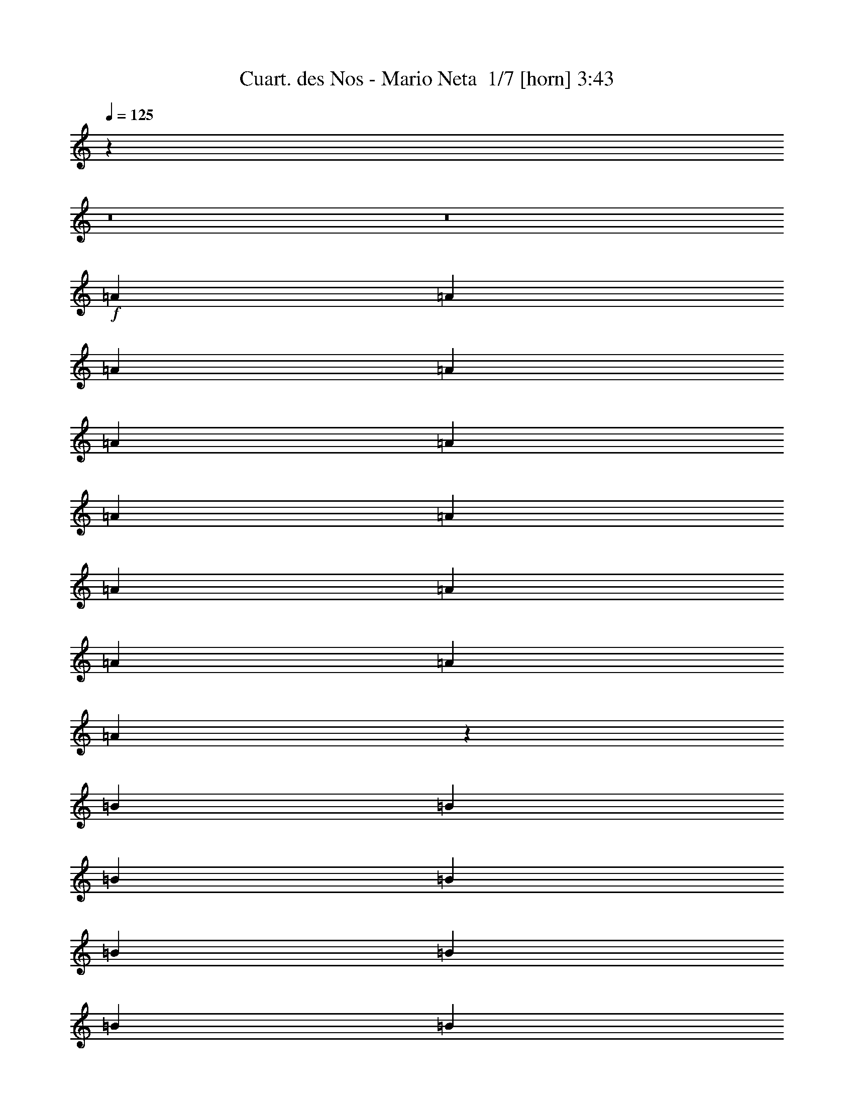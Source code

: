 % Produced with Bruzo's Transcoding Environment 2.0 alpha 
% Transcribed by Bruzo 

X:1
T: Cuart. des Nos - Mario Neta  1/7 [horn] 3:43
Z: Transcribed with BruTE -6 344 1
L: 1/4
Q: 125
K: C
z88029/8000
z8/1
z8/1
+f+
[=A2667/8000]
[=A2667/8000]
[=A2667/8000]
[=A2667/8000]
[=A2667/8000]
[=A2667/8000]
[=A2667/8000]
[=A2667/8000]
[=A2667/8000]
[=A2667/8000]
[=A2667/8000]
[=A2667/4000]
[=A53/80]
z1351/4000
[=B2667/8000]
[=B2667/8000]
[=B2667/8000]
[=B2667/8000]
[=B2667/8000]
[=B2667/8000]
[=B2667/8000]
[=B2667/8000]
[=B2667/8000]
[=B2667/8000]
[=B2667/8000]
[=B2667/4000]
[=B2667/4000]
[=c2667/8000]
[=A1313/4000]
z677/2000
[=A2667/8000]
[=A2667/8000]
[=A2667/8000]
[=A2667/8000]
[=A2667/8000]
[=A2667/8000]
[=A2667/8000]
[=A2667/4000]
[=A1067/1600]
[=A2667/4000]
[=B2667/8000]
[=B2667/4000]
[=B2667/8000]
[=B2667/8000]
[=B2667/8000]
[=B2667/8000]
[=B2667/8000]
[=B2667/8000]
[=B2667/8000]
[=B2667/4000]
[=c2667/4000]
[=B2641/4000]
z2719/8000
[=A2667/8000]
[=A2667/8000]
[=A2667/8000]
[=A2667/8000]
[=A2667/8000]
[=A2667/8000]
[=A2667/8000]
[=A2667/8000]
[=A2667/8000]
[=A2667/8000]
[=A2667/8000]
[=A1067/1600]
[=A2667/4000]
[=B2667/8000]
[=B2667/8000]
[=B2667/8000]
[=B2667/8000]
[=B2667/8000]
[=B2667/8000]
[=B2667/8000]
[=B2667/8000]
[=B2667/8000]
[=B2667/8000]
[=B2667/8000]
[=B2667/8000]
[=B2667/4000]
[=B4937/8000]
z383/1000
[=A2667/8000]
[=A2667/8000]
[=A2667/8000]
[=c2667/8000]
[=c2667/8000]
[=c2667/8000]
[=A2667/8000]
[=A2667/4000]
[=A2667/8000]
[=A2667/8000]
[=c667/2000]
[=c2667/8000]
[=A2667/8000]
[=A2667/8000]
[=B243/800]
z5571/8000
[=B2667/8000]
[=B2667/8000]
[=B2667/8000]
[=B2667/8000]
[=B2667/8000]
[=B2547/4000]
z2907/8000
[=B2667/8000]
[=B2667/8000]
[=B2667/8000]
[=B2667/8000]
[=A2667/8000]
[=c2629/4000]
z541/800
[=B2667/8000]
[=A2423/8000]
z2911/8000
[=B2667/8000]
[=B2667/8000]
[=B2667/8000]
[=B2667/8000]
[=B667/2000]
[=B2667/8000]
[=B2667/8000]
[=B2667/8000]
[=A2667/8000]
[=B1017/1600]
z729/2000
[=A2667/8000]
[=B2667/8000]
[=B9/32]
z771/2000
[=A2667/8000]
[=B2667/8000]
[=B1291/4000]
z43/125
[=A2667/8000]
[=B2667/8000]
[=B2667/8000]
[=B2667/8000]
[=A2667/8000]
[=c4913/8000]
z1151/1600
[=c2667/8000]
[=A2667/8000]
[=A2667/8000]
[=A2667/8000]
[=A2667/8000]
[=A2667/8000]
[=A667/2000]
[=A2667/8000]
[=A2667/8000]
[=A2667/8000]
[=A2667/8000]
[=A2667/8000]
[=B2667/8000]
[=B2573/8000]
z2761/8000
[=A2667/8000]
[=B2667/8000]
[=B2667/8000]
[=B2667/8000]
[=B2667/8000]
[=B2667/4000]
[=A2667/8000]
[=A2667/8000]
[=A2667/8000]
[=A2667/8000]
[=A2667/4000]
[=A2667/8000]
[=A2401/8000]
z2933/8000
[=g2667/8000]
[=g2667/8000]
[=f2667/8000]
[=e2667/8000]
[=d2667/8000]
[=c327/500]
z5437/8000
[=g2667/8000]
[=f2667/8000]
[=e2667/8000]
[=d2667/8000]
[=B2667/4000]
[=c2667/4000]
[=d2667/4000]
[=e2667/4000]
[=g2667/4000]
[=a2667/4000]
[=e2667/4000]
[=c'5057/8000]
z2189/1600
[=e2667/2000]
[=c10669/8000]
[=A2667/2000]
[=c2667/4000]
[=e2667/8000]
[=c2549/8000]
z1363/2000
[=e2667/8000]
[=e2667/8000]
[=e2667/8000]
[=e2667/8000]
[=e2667/8000]
[=e2667/8000]
[=e2667/4000]
[=A1303/2000]
z1079/800
[=e2667/2000]
[=c10669/8000]
[=A2667/2000]
[=c2667/4000]
[=e2667/8000]
[=c551/2000]
z529/500
[=e2667/8000]
[=e2667/8000]
[=e2667/8000]
[=e2667/8000]
[=e2667/8000]
[^g2667/4000]
[=e4867/8000]
z2227/1600
[=A2667/8000]
[=A2667/8000]
[=A2667/8000]
[=A2667/8000]
[=B1067/1600]
[=B2667/4000]
[=B2667/8000]
[=B2667/8000]
[=B2667/8000]
[=B2667/8000]
[=c2667/4000]
[=c2667/8000]
[=A2667/8000]
[=e2667/8000]
[=e2667/8000]
[=e2667/8000]
[=e2667/8000]
[=e2667/8000]
[=e2667/8000]
[=e2667/8000]
[=e2667/8000]
[=e2667/8000]
[=e2667/8000]
[=e2667/8000]
[=e2667/8000]
[=c2667/4000]
[=A2667/4000]
[=A2667/8000]
[=A2667/8000]
[=A2667/8000]
[=A667/2000]
[=B2667/4000]
[=B2667/4000]
[=B2667/8000]
[=B2667/8000]
[=B2667/8000]
[=B2667/8000]
[=c2667/4000]
[=c2667/8000]
[=A2667/8000]
[=A2667/8000]
[=A2667/8000]
[=A2667/8000]
[=A2667/8000]
[=e2667/8000]
[=e2667/8000]
[=e2667/8000]
[=e2667/8000]
[=e2667/4000]
[=e2667/4000]
[=f2667/4000]
[=e5009/8000]
z5659/8000
[=e2667/8000]
[=e667/2000]
[=f2667/4000]
[=e1293/2000]
z687/1000
[=e2667/8000]
[=e2667/8000]
[=f2667/4000]
[=e1209/2000]
z729/1000
[=e2667/8000]
[=e2667/8000]
[=c2667/4000]
[=A5/8]
z5501/4000
[=E2667/4000]
[=c1291/2000]
z86/125
[=B1067/1600]
[=e2667/4000]
[=A,5327/8000]
z5341/8000
[=c2667/8000]
[=c2667/8000]
[=c2667/8000]
[=c2667/8000]
[=c2667/8000]
[=c2667/8000]
[=c2667/8000]
[=c2667/8000]
[=c2667/8000]
[=c2667/8000]
[=B2667/8000]
[=B2667/8000]
[=B2667/8000]
[=B2667/8000]
[=B2667/8000]
[=B2667/8000]
[=B2667/8000]
[=B2667/8000]
[=c2667/4000]
[=A5319/8000]
z8017/8000
[=A2667/8000]
[=c2667/8000]
[=A2649/8000]
z537/1600
[=A2667/8000]
[=c331/1000]
z5353/8000
[=A2667/8000]
[=c2667/8000]
[=c2667/8000]
[=c2667/8000]
[=c2667/8000]
[=c2667/8000]
[=A2667/8000]
[=B2489/4000]
z569/800
[=B2667/8000]
[=B2667/8000]
[=B2667/8000]
[=B2667/8000]
[=B2667/8000]
[=B2667/8000]
[=B2667/8000]
[=B2667/8000]
[=B2667/8000]
[=B2667/8000]
[=B2667/8000]
[=A667/2000]
[=A2667/8000]
[=A2667/8000]
[=A4971/8000]
z5697/8000
[=A2667/8000]
[=A2667/8000]
[=A2667/8000]
[=A2667/8000]
[=c2667/4000]
[=c2667/8000]
[=c2667/8000]
[=A2667/8000]
[=A2667/8000]
[=A2667/8000]
[=A2667/8000]
[=B2667/4000]
[=A2667/8000]
[=A2667/8000]
[=A2667/8000]
[=A2667/8000]
[=A2667/8000]
[=A2667/8000]
[=c2667/8000]
[=c2667/8000]
[=A2667/8000]
[=A2667/8000]
[=A667/2000]
[=A2667/8000]
[=A2667/8000]
[=A2667/8000]
[=B2667/4000]
[=A2667/8000]
[=A2667/8000]
[=A2667/8000]
[=A2667/8000]
[=A2667/8000]
[=A2667/8000]
[=c2667/8000]
[=c2667/8000]
[=c2667/8000]
[=c2667/8000]
[=A2667/8000]
[=A2667/8000]
[=A2667/8000]
[=A2667/8000]
[=B2667/4000]
[^G2667/8000]
[^G2667/8000]
[^G2667/8000]
[^G2667/8000]
[^G2667/8000]
[^G2667/8000]
[=B2667/8000]
[=B2667/8000]
[=B2667/8000]
[=B2667/8000]
[^G667/2000]
[^G2667/8000]
[^G2667/8000]
[^G2667/8000]
[=A2667/4000]
[=A4947/8000]
z1527/4000
[=A2667/8000]
[=A2667/8000]
[=A2667/8000]
[=c2667/8000]
[=c2667/8000]
[=c2667/4000]
[=B2667/8000]
[=A2667/8000]
[=B2667/8000]
[=A2667/8000]
[=B2667/8000]
[=A2667/8000]
[=B2667/4000]
[=B4941/8000]
z5727/8000
[=B2667/8000]
[=A2667/8000]
[=B1067/1600]
[=B319/500]
z1391/2000
[=c2667/8000]
[=A2667/8000]
[=A2667/8000]
[=A2667/8000]
[=A2667/8000]
[=A2667/8000]
[=A2667/8000]
[=A2667/8000]
[=A2667/4000]
[=A2667/4000]
[=A1233/2000]
z717/1000
[=B2667/8000]
[^G2667/8000]
[=B2667/8000]
[^G2667/8000]
[=B2667/8000]
[^G2667/8000]
[^G2667/8000]
[^G2667/8000]
[=B2667/8000]
[^G2667/8000]
[=B1067/1600]
[=B5259/8000]
z1341/800
[=g2667/8000]
[=g2667/8000]
[=f2667/8000]
[=e2667/8000]
[=d2667/8000]
[=c1051/1600]
z1373/4000
[=g2667/8000]
[=g2667/8000]
[=f2667/8000]
[=e2667/8000]
[=d2667/8000]
[=B2667/4000]
[=c2667/4000]
[=d2667/4000]
[=e2667/4000]
[=g2667/4000]
[=a1067/1600]
[=e2667/4000]
[=c'127/200]
z5461/4000
[=e2667/2000]
[=c2667/2000]
[=A2667/2000]
[=c2667/4000]
[=e2667/8000]
[=c2573/8000]
z1357/2000
[=e2667/8000]
[=e2667/8000]
[=e2667/8000]
[=e667/2000]
[=e2667/8000]
[=e2667/8000]
[=e2667/4000]
[=A1047/1600]
z10767/8000
[=e2667/2000]
[=c2667/2000]
[=A2667/2000]
[=c2667/4000]
[=e2667/8000]
[=c557/2000]
z211/200
[=e2667/8000]
[=e667/2000]
[=e2667/8000]
[=e2667/8000]
[=e2667/8000]
[^g2667/4000]
[=e489/800]
z1389/1000
[=A2667/8000]
[=A2667/8000]
[=A2667/8000]
[=A2667/8000]
[=B2667/4000]
[=B2667/4000]
[=B2667/8000]
[=B2667/8000]
[=B2667/8000]
[=B2667/8000]
[=c2667/4000]
[=c2667/8000]
[=A2667/8000]
[=e2667/8000]
[=e2667/8000]
[=e2667/8000]
[=e2667/8000]
[=e667/2000]
[=e2667/8000]
[=e2667/8000]
[=e2667/8000]
[=e2667/8000]
[=e2667/8000]
[=e2667/8000]
[=e2667/8000]
[=c2667/4000]
[=A2667/4000]
[=A2667/8000]
[=A2667/8000]
[=A2667/8000]
[=A2667/8000]
[=B2667/4000]
[=B2667/4000]
[=B2667/8000]
[=B2667/8000]
[=B2667/8000]
[=B2667/8000]
[=c2667/4000]
[=c2667/8000]
[=A2667/8000]
[=A2667/8000]
[=A2667/8000]
[=A2667/8000]
[=A667/2000]
[=e2667/8000]
[=e2667/8000]
[=e2667/8000]
[=e2667/8000]
[=e2667/4000]
[=e2667/4000]
[=f2667/4000]
[=e629/1000]
z1409/2000
[=e2667/8000]
[=e2667/8000]
[=f2667/4000]
[=e1299/2000]
z171/250
[=e2667/8000]
[=e2667/8000]
[=f2667/4000]
[=e243/400]
z363/500
[=e2667/8000]
[=e667/2000]
[=c2667/4000]
[=A5023/8000]
z22467/1600
z8/1
[=A2667/8000]
[=A2667/8000]
[=e2331/8000]
z3003/8000
[=A2667/8000]
[=A2667/8000]
[=A2667/8000]
[=A2667/8000]
[=A2667/8000]
[=A2667/8000]
[=e499/1600]
z2753/4000
[^G2667/8000]
[^G2667/8000]
[^G2667/8000]
[^G2667/8000]
[^G2667/8000]
[=e2659/8000]
z2671/4000
[^G2667/8000]
[^G2667/8000]
[^G667/2000]
[^G2667/8000]
[^G2667/8000]
[=e1161/4000]
z753/2000
[=e311/1000]
z409/400
[=e2667/8000]
[=c2667/8000]
[=A2667/8000]
[=A2667/8000]
[=A2667/8000]
[=A2667/8000]
[=A2667/8000]
[=A2667/8000]
[=A621/2000]
z57/160
[=e2667/8000]
[=c2667/8000]
[=A2667/8000]
[=A2667/8000]
[=A2667/8000]
[=A2667/8000]
[=A2667/8000]
[=A2667/8000]
[^G1157/4000]
z5687/8000
[=B2667/8000]
[=B667/2000]
[=B2667/8000]
[=B2667/8000]
[=B2667/8000]
[=B4977/8000]
z5691/8000
[=c2667/8000]
[=A2667/4000]
[=A2667/8000]
[=A2667/8000]
[=A2667/8000]
[=A2667/8000]
[=A2667/8000]
[=A2667/8000]
[=A2667/8000]
[=A2667/4000]
[=A2667/4000]
[=A2667/4000]
[=B2667/8000]
[=B2667/8000]
[=B2667/8000]
[=B2667/8000]
[=B2667/8000]
[=B2667/8000]
[=B2667/8000]
[=B667/2000]
[=B2667/8000]
[=B2667/8000]
[=B2667/8000]
[=B2667/8000]
[=c2667/4000]
[=A2649/4000]
z2703/8000
[=c2667/4000]
[=A2667/8000]
[=A2667/8000]
[=A2667/8000]
[=A2667/8000]
[=A2667/8000]
[=A2667/8000]
[=A2667/8000]
[=A2667/4000]
[=A2667/4000]
[=A2563/4000]
z23/64
[=B2667/4000]
[=B2667/8000]
[=B2667/4000]
[=B2667/8000]
[=B1067/1600]
[=B2667/8000]
[=B2667/4000]
[=c2667/4000]
[=B4953/8000]
z117739/8000
z8/1
[=e2667/2000]
[=c2667/2000]
[=A2667/2000]
[=c2667/4000]
[=e2667/8000]
[=c141/500]
z2873/4000
[=e2667/8000]
[=e2667/8000]
[=e2667/8000]
[=e2667/8000]
[=e2667/8000]
[=e2667/8000]
[=e2667/4000]
[=A2459/4000]
z2771/2000
[=e2667/2000]
[=c2667/2000]
[=A2667/2000]
[=c2667/4000]
[=e2667/8000]
[=c2411/8000]
z4129/4000
[=e2667/8000]
[=e2667/8000]
[=e2667/8000]
[=e2667/8000]
[=e2667/8000]
[^g2667/4000]
[=e5073/8000]
z10929/8000
[=A2667/8000]
[=A2667/8000]
[=A2667/8000]
[=A2667/8000]
[=B2667/4000]
[=B2667/4000]
[=B2667/8000]
[=B2667/8000]
[=B2667/8000]
[=B2667/8000]
[=c2667/4000]
[=c2667/8000]
[=A2667/8000]
[=e667/2000]
[=e2667/8000]
[=e2667/8000]
[=e2667/8000]
[=e2667/8000]
[=e2667/8000]
[=e2667/8000]
[=e2667/8000]
[=e2667/8000]
[=e2667/8000]
[=e2667/8000]
[=e2667/8000]
[=c2667/4000]
[=A2667/4000]
[=A2667/8000]
[=A2667/8000]
[=A2667/8000]
[=A2667/8000]
[=B2667/4000]
[=B2667/4000]
[=B2667/8000]
[=B2667/8000]
[=B2667/8000]
[=B2667/8000]
[=c2667/4000]
[=c2667/8000]
[=A667/2000]
[=A2667/8000]
[=A2667/8000]
[=A2667/8000]
[=A2667/8000]
[=e2667/8000]
[=e2667/8000]
[=e2667/8000]
[=e2667/8000]
[=e2667/4000]
[=e2667/4000]
[=f2667/4000]
[=e1043/1600]
z5453/8000
[=e2667/8000]
[=e2667/8000]
[=f2667/4000]
[=e4879/8000]
z5789/8000
[=e2667/8000]
[=e2667/8000]
[=f2667/4000]
[=e5043/8000]
z2813/4000
[=e2667/8000]
[=e2667/8000]
[=c2667/4000]
[=A2603/4000]
z143/16
z8/1
z8/1
z8/1

X:2
T: Cuart. des Nos - Mario Neta  2/7 [bardic fiddle] 3:43
Z: Transcribed with BruTE -9 254 7
L: 1/4
Q: 125
K: C
z2667/500
+mp+
[=c42673/8000=e42673/8000]
[=B2667/500=e2667/500]
[=c42673/8000=e42673/8000]
[=B4231/800=e4231/800]
z26763/2000
z8/1
[=c2667/1000]
[=A2667/2000]
[=c10669/8000]
[=B2667/1000]
[=A2667/2000]
[^G2667/2000]
[=c2667/1000]
[=A2667/2000]
[=c10669/8000]
[=B2093/800]
z10871/4000
[=c8001/8000=e8001/8000]
[=A2667/8000]
[=c759/800=e759/800]
z1149/1600
[=A2667/4000]
[=c1067/1600]
[=e2667/8000]
[=c2667/4000]
[=B8001/8000=e8001/8000]
[^G2667/8000]
[=B7917/8000=e7917/8000]
z24087/8000
[=c8001/8000=e8001/8000]
[=A2667/8000]
[=c1549/1600=e1549/1600]
z559/800
[=A1067/1600]
[=c2667/4000]
[=e2667/8000]
[=c2667/4000]
[=B8001/8000=e8001/8000]
[^G2667/8000]
[=B1893/2000=e1893/2000]
z1527/500
+f+
[=F2667/1000=A2667/1000]
[=G21337/8000=c21337/8000]
[=B,2667/4000=G2667/4000-=B2667/4000-]
+mp+
[=C2667/4000=c2667/4000=G2667/4000-=B2667/4000-]
[=D2667/4000=d2667/4000=G2667/4000-=B2667/4000-]
[=E2667/4000=e2667/4000=G2667/4000=B2667/4000-]
[=G2667/4000-=g2667/4000=B2667/4000-]
[=A2667/4000=a2667/4000=G2667/4000-=B2667/4000-]
[=e2667/4000=G2667/4000-=B2667/4000-]
[=c5057/8000=c'5057/8000=G5057/8000=B5057/8000]
z106967/8000
z8/1
[=A2667/4000]
[=a2667/4000]
[=c2667/4000]
[=A2667/4000]
[=B1067/1600]
[=B2667/4000]
[=d2667/4000]
[=B2667/4000]
[=c2667/4000]
[=c2667/4000]
[=e2667/4000]
[=c2667/4000]
[^g2667/4000]
[^g2667/4000]
[=e2667/4000]
[=c2667/4000]
[=A2667/4000]
[=a2667/4000]
[=c2667/4000]
[=A1067/1600]
[=B2667/4000]
[=B2667/4000]
[=d2667/4000]
[=B2667/4000]
[=c2667/4000]
[=c2667/4000]
[=e2667/4000]
[=c2667/4000]
[^g2667/4000]
[^g2667/4000]
[=e2667/4000]
[=c5177/8000]
z85529/8000
z8/1
z8/1
z8/1
[=c8001/8000=e8001/8000]
[=A2667/8000]
[=c7803/8000=e7803/8000]
z1383/2000
[=A2667/4000]
[=c2667/4000]
[=e2667/8000]
[=c2667/4000]
[=B8001/8000=e8001/8000]
[^G2667/8000]
[=B7631/8000=e7631/8000]
z12187/4000
[=c8001/8000=e8001/8000]
[=A2667/8000]
[=c3979/4000=e3979/4000]
z5377/8000
[=A2667/4000]
[=c2667/4000]
[=e2667/8000]
[=c2667/4000]
[=B8001/8000=e8001/8000]
[^G2667/8000]
[=B3893/4000=e3893/4000]
z24219/8000
[=c8001/8000=e8001/8000]
[=A2667/8000]
[=c7613/8000=e7613/8000]
z2861/4000
[=A2667/4000]
[=c2667/4000]
[=e2667/8000]
[=c2667/4000]
[=B8001/8000=e8001/8000]
[^G2667/8000]
[=B7941/8000=e7941/8000]
z376/125
[=c8001/8000=e8001/8000]
[=A2667/8000]
[=c971/1000=e971/1000]
z5567/8000
[=A2667/4000]
[=c2667/4000]
[=e2667/8000]
[=c2667/4000]
[=B8001/8000=e8001/8000]
[^G2667/8000]
[=B1899/2000=e1899/2000]
z24409/8000
+f+
[=F2667/1000=A2667/1000]
[=G2667/1000=c2667/1000]
[=B,2667/4000=G2667/4000-=B2667/4000-]
+mp+
[=C2667/4000=c2667/4000=G2667/4000-=B2667/4000-]
[=D2667/4000=d2667/4000=G2667/4000-=B2667/4000-]
[=E2667/4000=e2667/4000=G2667/4000=B2667/4000-]
[=G2667/4000-=g2667/4000=B2667/4000-]
[=A1067/1600=a1067/1600=G1067/1600-=B1067/1600-]
[=e2667/4000=G2667/4000-=B2667/4000-]
[=c127/200=c'127/200=G127/200=B127/200]
z1671/125
z8/1
[=A2667/4000]
[=a2667/4000]
[=c2667/4000]
[=A2667/4000]
[=B2667/4000]
[=B2667/4000]
[=d2667/4000]
[=B2667/4000]
[=c2667/4000]
[=c2667/4000]
[=e2667/4000]
[=c2667/4000]
[^g1067/1600]
[^g2667/4000]
[=e2667/4000]
[=c2667/4000]
[=A2667/4000]
[=a2667/4000]
[=c2667/4000]
[=A2667/4000]
[=B2667/4000]
[=B2667/4000]
[=d2667/4000]
[=B2667/4000]
[=c2667/4000]
[=c2667/4000]
[=e2667/4000]
[=c1067/1600]
[^g2667/4000]
[^g2667/4000]
[=e2667/4000]
[=c13/20]
z74811/8000
[=c2667/500=e2667/500]
[=B42673/8000=e42673/8000]
[=c2667/500=e2667/500]
[=B42673/8000=e42673/8000]
[=E2667/4000]
[=C2667/8000]
[=A,2667/8000]
[=E2667/4000]
[=C2667/8000]
[=A,2667/8000]
[=E2667/4000]
[=C2667/8000]
[=A,2667/8000]
[=E2667/4000]
[=C2667/8000]
[=A,2667/8000]
[=e2667/4000]
[=c2667/8000]
[=A2667/8000]
[=e2667/4000]
[=c2667/8000]
[=A2667/8000]
[=e1067/1600]
[=c2667/8000]
[=A2667/8000]
[=e2667/4000]
[=c2667/8000]
[=A2667/8000]
[=E2667/4000]
[=C2667/8000]
[=A,2667/8000]
[=E2667/4000]
[=C2667/8000]
[=A,2667/8000]
[=E2667/4000]
[=C2667/8000]
[=A,2667/8000]
[=E2667/4000]
[=C2667/8000]
[=A,2667/8000]
[=e2667/4000]
[=c2667/8000]
[=A2667/8000]
[=e2667/4000]
[=c2667/8000]
[=A2667/8000]
[=e1067/1600]
[=c2667/8000]
[=A2667/8000]
[=e2667/4000]
[=c2667/8000]
[=A2667/8000]
[=c8001/8000=e8001/8000]
[=A2667/8000]
[=c7641/8000=e7641/8000]
z2847/4000
[=A2667/4000]
[=c2667/4000]
[=e2667/8000]
[=c2667/4000]
[=B8001/8000=e8001/8000]
[^G2667/8000]
[=B7969/8000=e7969/8000]
z6009/2000
[=c8001/8000=e8001/8000]
[=A2667/8000]
[=c1949/2000=e1949/2000]
z5539/8000
[=A2667/4000]
[=c2667/4000]
[=e2667/8000]
[=c2667/4000]
[=B8001/8000=e8001/8000]
[^G2667/8000]
[=B953/1000=e953/1000]
z24381/8000
+f+
[=F2667/1000=A2667/1000]
[=G2667/1000=c2667/1000]
[=B,2667/4000=G2667/4000-=B2667/4000-]
+mp+
[=C2667/4000=c2667/4000=G2667/4000-=B2667/4000-]
[=D2667/4000=d2667/4000=G2667/4000-=B2667/4000-]
[=E1067/1600=e1067/1600=G1067/1600=B1067/1600-]
[=G2667/4000-=g2667/4000=B2667/4000-]
[=A2667/4000=a2667/4000=G2667/4000-=B2667/4000-]
[=e2667/4000=G2667/4000-=B2667/4000-]
[=c2667/4000=c'2667/4000=G2667/4000=B2667/4000]
+f+
[=c2667/1000=f2667/1000=a2667/1000]
[=e2667/1000=g2667/1000=c'2667/1000]
[=B,2667/4000=B2667/4000=d2667/4000-=g2667/4000-=b2667/4000-]
+mp+
[=C2667/4000=c2667/4000=d2667/4000=g2667/4000-=b2667/4000-]
[=D2667/4000=d2667/4000-=g2667/4000-=b2667/4000-]
[=E1067/1600=e1067/1600=d1067/1600-=g1067/1600=b1067/1600-]
[=G2667/4000=g2667/4000-=d2667/4000-=b2667/4000-]
[=A2667/4000=a2667/4000=d2667/4000-=g2667/4000-=b2667/4000-]
[=e2667/4000=d2667/4000-=g2667/4000-=b2667/4000-]
[=c5263/8000=c'5263/8000=d5263/8000=g5263/8000=b5263/8000]
z106761/8000
z8/1
[=A2667/4000]
[=a2667/4000]
[=c2667/4000]
[=A2667/4000]
[=B2667/4000]
[=B2667/4000]
[=d2667/4000]
[=B2667/4000]
[=c2667/4000]
[=c2667/4000]
[=e1067/1600]
[=c2667/4000]
[^g2667/4000]
[^g2667/4000]
[=e2667/4000]
[=c2667/4000]
[=A2667/4000]
[=a2667/4000]
[=c2667/4000]
[=A2667/4000]
[=B2667/4000]
[=B2667/4000]
[=d2667/4000]
[=B2667/4000]
[=c2667/4000]
[=c1067/1600]
[=e2667/4000]
[=c2667/4000]
[^g2667/4000]
[^g2667/4000]
[=e2667/4000]
[=c4883/8000]
z9391/1000
[=c2667/500=e2667/500]
[=B42673/8000=e42673/8000]
[=c2667/500=e2667/500]
[=B8471/1600=e8471/1600]
z93/8

X:3
T: Cuart. des Nos - Mario Neta  3/7 [bruesque bassoon] 3:43
Z: Transcribed with BruTE 27 213 4
L: 1/4
Q: 125
K: C
z34671/8000
+f+
[=A2667/8000]
[=c2667/8000]
[=d2667/8000]
[=e8001/8000]
[=c8001/8000]
[=c2667/4000]
[=B2667/2000]
[=g2667/8000]
[^G2667/8000]
[=c2667/8000]
[=e667/2000]
[=d8001/8000]
[=B8001/8000]
[=B2667/4000]
[=c2667/4000]
[=B8001/8000]
[=A2667/8000]
[=c2667/8000]
[=d2667/8000]
[=e8001/8000]
[=c8001/8000]
[=c2667/4000]
[=B2667/2000]
[=g2667/8000]
[^G2667/8000]
[=c667/2000]
[=e2667/8000]
[=d8001/8000]
[=B8001/8000]
[=B2667/4000]
[=c2667/4000]
[=B2667/4000]
[=A2667/4000]
[=F2667/4000]
[=E8001/8000]
[=E1/8]
z1667/8000
[^G,1047/800]
z8199/8000
[=E1/8]
z1667/8000
[=E1/8]
z2167/4000
[=A,1067/1600]
[=B,1/8]
z7001/8000
[=E1/8]
z1667/8000
[=B,2297/8000]
z4093/2000
[=E1/8]
z1667/8000
[=B,1/8]
z2167/4000
[=B,1/8]
z2167/4000
[=A,3793/8000]
z263/500
[=E1/8]
z1667/8000
[^G,85/64]
z10711/8000
[=E1/8]
z867/1600
[=A,2667/4000]
[=B,181/400]
z4381/8000
[=E1/8]
z1667/8000
[=B,613/2000]
z4721/2000
[=E1/8]
z2167/4000
[=C2667/4000]
[=A,987/2000]
z4053/8000
[=E1/8]
z1667/8000
[^G,257/200]
z8389/8000
[=E1/8]
z1667/8000
[=E1/8]
z867/1600
[=A,2667/4000]
[=B,151/320]
z2113/4000
[=E1/8]
z1667/8000
[=B,2607/8000]
z8031/4000
[=E1/8]
z1667/8000
[=B,1/8]
z2167/4000
[=B,1/8]
z2167/4000
[=A,3603/8000]
z2199/4000
[=E1/8]
z1667/8000
[^G,2087/1600]
z10901/8000
[=E1/8]
z867/1600
[=A,2667/4000]
[=B,393/800]
z4071/8000
[=E1/8]
z1667/8000
[=B,1131/4000]
z14871/4000
[=A,1879/4000]
z4243/8000
[=E1/8]
z1667/8000
[^G,1059/800]
z10747/8000
[=E1/8]
z2167/4000
[=A,2667/4000]
[=B,717/1600]
z69/125
[=E1/8]
z1667/8000
[=B,2417/8000]
z18919/8000
[=E1/8]
z2167/4000
[=C2667/4000]
[=A,3913/8000]
z511/1000
[=E1/8]
z1667/8000
[^G,2049/1600]
z337/320
[=E1/8]
z1667/8000
[=E1/8]
z2167/4000
[=A,2667/4000]
[=B,187/400]
z4261/8000
[=E1/8]
z1667/8000
[=B,643/2000]
z16097/8000
[=E1/8]
z1667/8000
[=B,1/8]
z2167/4000
[=B,1/8]
z47007/8000
[=G,1/8=D1/8]
z1667/8000
[=G,1/8=D1/8]
z1667/8000
[=G,1/8=D1/8]
z1667/8000
[=G,1/8=D1/8]
z1667/8000
[=G,1/8=D1/8]
z1667/8000
[=G,1/8=D1/8]
z1667/8000
[=G,1/8=D1/8]
z1667/8000
[=G,1/8=D1/8]
z1667/8000
[=G,2667/8000=D2667/8000]
[=G,2667/8000=D2667/8000]
[=G,2667/8000=D2667/8000]
[=G,2667/8000=D2667/8000]
[=G,2667/8000=D2667/8000]
[=G,2667/8000=D2667/8000]
[=G,2667/8000=D2667/8000]
[=G,2667/8000=D2667/8000]
[=A,2667/8000=E2667/8000]
[=A,2667/8000=E2667/8000]
[=A,2667/8000=E2667/8000]
[=A,2667/8000=E2667/8000]
[=A,2667/8000=E2667/8000]
[=A,2667/8000=E2667/8000]
[=A,2667/8000=E2667/8000]
[=A,2667/8000=E2667/8000]
[=C2667/8000=F2667/8000]
[=C667/2000=F667/2000]
[=C2667/8000=F2667/8000]
[=C2667/8000=F2667/8000]
[=C2667/8000=F2667/8000]
[=C2667/8000=F2667/8000]
[=C2667/8000=F2667/8000]
[=C2667/8000=F2667/8000]
[=G,2667/8000=C2667/8000]
[=G,2667/8000=C2667/8000]
[=G,2667/8000=C2667/8000]
[=G,2667/8000=C2667/8000]
[=G,2667/8000=C2667/8000]
[=G,2667/8000=C2667/8000]
[=G,2667/8000=C2667/8000]
[=G,2667/8000=C2667/8000]
[=B,2667/8000=E2667/8000]
[=B,2667/8000=E2667/8000]
[=B,2667/8000=E2667/8000]
[=B,2667/8000=E2667/8000]
[=B,2667/8000=E2667/8000]
[=B,2667/8000=E2667/8000]
[=B,2667/8000=E2667/8000]
[=B,2667/8000=E2667/8000]
[=A,2667/8000=E2667/8000]
[=A,2667/8000=E2667/8000]
[=A,2667/8000=E2667/8000]
[=A,2667/8000=E2667/8000]
[=A,2667/8000=E2667/8000]
[=A,2667/8000=E2667/8000]
[=A,2667/8000=E2667/8000]
[=A,2667/8000=E2667/8000]
[=C2667/8000=F2667/8000]
[=C667/2000=F667/2000]
[=C2667/8000=F2667/8000]
[=C2667/8000=F2667/8000]
[=C2667/8000=F2667/8000]
[=C2667/8000=F2667/8000]
[=C2667/8000=F2667/8000]
[=C2667/8000=F2667/8000]
[=G,2667/8000=C2667/8000]
[=G,2667/8000=C2667/8000]
[=G,2667/8000=C2667/8000]
[=G,2667/8000=C2667/8000]
[=G,2667/8000=C2667/8000]
[=G,2667/8000=C2667/8000]
[=G,2667/8000=C2667/8000]
[=G,2667/8000=C2667/8000]
[=B,2667/8000=E2667/8000]
[=B,2667/8000=E2667/8000]
[=B,2667/8000=E2667/8000]
[=B,2667/8000=E2667/8000]
[=B,2667/8000=E2667/8000]
[=B,2667/8000=E2667/8000]
[=B,2667/8000=E2667/8000]
[=B,2667/8000=E2667/8000]
[=A,2667/8000=E2667/8000]
[=A,2667/8000=E2667/8000]
[=A,2667/8000=E2667/8000]
[=A,2667/8000=E2667/8000]
[=A,2667/8000=E2667/8000]
[=A,2667/8000=E2667/8000]
[=A,2667/8000=E2667/8000]
[=A,2667/8000=E2667/8000]
[^F,667/2000=B,667/2000]
[^F,2667/8000=B,2667/8000]
[^F,2667/8000=B,2667/8000]
[^F,2667/8000=B,2667/8000]
[^F,2667/8000=B,2667/8000]
[^F,2667/8000=B,2667/8000]
[^F,2667/8000=B,2667/8000]
[^F,2667/8000=B,2667/8000]
[=G,2667/8000=C2667/8000]
[=G,2667/8000=C2667/8000]
[=G,2667/8000=C2667/8000]
[=G,2667/8000=C2667/8000]
[=G,2667/8000=C2667/8000]
[=G,2667/8000=C2667/8000]
[=G,2667/8000=C2667/8000]
[=G,2667/8000=C2667/8000]
[=B,2667/8000=E2667/8000]
[=B,2667/8000=E2667/8000]
[=B,2667/8000=E2667/8000]
[=B,2667/8000=E2667/8000]
[=B,2667/8000=E2667/8000]
[=B,2667/8000=E2667/8000]
[=B,2667/8000=E2667/8000]
[=B,2667/8000=E2667/8000]
[=A,2667/8000=E2667/8000]
[=A,2667/8000=E2667/8000]
[=A,2667/8000=E2667/8000]
[=A,2667/8000=E2667/8000]
[=A,2667/8000=E2667/8000]
[=A,2667/8000=E2667/8000]
[=A,2667/8000=E2667/8000]
[=A,667/2000=E667/2000]
[^F,2667/8000=B,2667/8000]
[^F,2667/8000=B,2667/8000]
[^F,2667/8000=B,2667/8000]
[^F,2667/8000=B,2667/8000]
[^F,2667/8000=B,2667/8000]
[^F,2667/8000=B,2667/8000]
[^F,2667/8000=B,2667/8000]
[^F,2667/8000=B,2667/8000]
[=G,2667/8000=C2667/8000]
[=G,2667/8000=C2667/8000]
[=G,2667/8000=C2667/8000]
[=G,2667/8000=C2667/8000]
[=G,2667/8000=C2667/8000]
[=G,2667/8000=C2667/8000]
[=G,2667/8000=C2667/8000]
[=G,2667/8000=C2667/8000]
[=B,2667/8000=E2667/8000]
[=B,2667/8000=E2667/8000]
[=B,2667/8000=E2667/8000]
[=B,2667/8000=E2667/8000]
[=B,2667/8000=E2667/8000]
[=B,2667/8000=E2667/8000]
[=B,2667/8000=E2667/8000]
[=B,2667/8000=E2667/8000]
[=C2667/4000=F2667/4000]
[=B,5009/8000=E5009/8000]
z5659/8000
[=B,2667/8000=E2667/8000]
[=B,667/2000=E667/2000]
[=C2667/4000=F2667/4000]
[=B,1293/2000=E1293/2000]
z687/1000
[=B,2667/8000=E2667/8000]
[=B,2667/8000=E2667/8000]
[=C2667/4000=F2667/4000]
[=B,1209/2000=E1209/2000]
z96529/8000
z8/1
z8/1
[=A,8001/8000]
[=E1/8]
z1667/8000
[^G,10303/8000]
z4183/4000
[=E1/8]
z1667/8000
[=E1/8]
z2167/4000
[=A,2667/4000]
[=B,1/8]
z7001/8000
[=E1/8]
z1667/8000
[=B,2631/8000]
z8019/4000
[=E1/8]
z1667/8000
[=B,1/8]
z867/1600
[=B,1/8]
z2167/4000
[=A,1813/4000]
z35/64
[=E1/8]
z1667/8000
[^G,5229/4000]
z5439/4000
[=E1/8]
z2167/4000
[=A,2667/4000]
[=B,1977/4000]
z4047/8000
[=E1/8]
z1667/8000
[=B,1143/4000]
z381/160
[=E1/8]
z867/1600
[=C2667/4000]
[=A,3781/8000]
z211/400
[=E1/8]
z1667/8000
[^G,10613/8000]
z1007/1000
[=E1/8]
z1667/8000
[=E1/8]
z2167/4000
[=A,2667/4000]
[=B,3609/8000]
z549/1000
[=E1/8]
z1667/8000
[=B,2441/8000]
z4057/2000
[=E1/8]
z417/2000
[=B,1/8]
z2167/4000
[=B,1/8]
z2167/4000
[=A,123/250]
z813/1600
[=E1/8]
z1667/8000
[^G,2567/2000]
z2767/2000
[=E1/8]
z2167/4000
[=A,2667/4000]
[=B,941/2000]
z4237/8000
[=E1/8]
z1667/8000
[=B,649/2000]
z72081/8000
[=G,1/8=D1/8]
z1667/8000
[=G,1/8=D1/8]
z1667/8000
[=G,1/8=D1/8]
z1667/8000
[=G,1/8=D1/8]
z1667/8000
[=G,1/8=D1/8]
z1667/8000
[=G,1/8=D1/8]
z1667/8000
[=G,1/8=D1/8]
z1667/8000
[=G,1/8=D1/8]
z1667/8000
[=G,2667/8000=D2667/8000]
[=G,2667/8000=D2667/8000]
[=G,667/2000=D667/2000]
[=G,2667/8000=D2667/8000]
[=G,2667/8000=D2667/8000]
[=G,2667/8000=D2667/8000]
[=G,2667/8000=D2667/8000]
[=G,2667/8000=D2667/8000]
[=A,2667/8000=E2667/8000]
[=A,2667/8000=E2667/8000]
[=A,2667/8000=E2667/8000]
[=A,2667/8000=E2667/8000]
[=A,2667/8000=E2667/8000]
[=A,2667/8000=E2667/8000]
[=A,2667/8000=E2667/8000]
[=A,2667/8000=E2667/8000]
[=C2667/8000=F2667/8000]
[=C2667/8000=F2667/8000]
[=C2667/8000=F2667/8000]
[=C2667/8000=F2667/8000]
[=C2667/8000=F2667/8000]
[=C2667/8000=F2667/8000]
[=C2667/8000=F2667/8000]
[=C2667/8000=F2667/8000]
[=G,2667/8000=C2667/8000]
[=G,2667/8000=C2667/8000]
[=G,2667/8000=C2667/8000]
[=G,2667/8000=C2667/8000]
[=G,2667/8000=C2667/8000]
[=G,2667/8000=C2667/8000]
[=G,2667/8000=C2667/8000]
[=G,2667/8000=C2667/8000]
[=B,2667/8000=E2667/8000]
[=B,667/2000=E667/2000]
[=B,2667/8000=E2667/8000]
[=B,2667/8000=E2667/8000]
[=B,2667/8000=E2667/8000]
[=B,2667/8000=E2667/8000]
[=B,2667/8000=E2667/8000]
[=B,2667/8000=E2667/8000]
[=A,2667/8000=E2667/8000]
[=A,2667/8000=E2667/8000]
[=A,2667/8000=E2667/8000]
[=A,2667/8000=E2667/8000]
[=A,2667/8000=E2667/8000]
[=A,2667/8000=E2667/8000]
[=A,2667/8000=E2667/8000]
[=A,2667/8000=E2667/8000]
[=C2667/8000=F2667/8000]
[=C2667/8000=F2667/8000]
[=C2667/8000=F2667/8000]
[=C2667/8000=F2667/8000]
[=C2667/8000=F2667/8000]
[=C2667/8000=F2667/8000]
[=C2667/8000=F2667/8000]
[=C2667/8000=F2667/8000]
[=G,2667/8000=C2667/8000]
[=G,2667/8000=C2667/8000]
[=G,2667/8000=C2667/8000]
[=G,2667/8000=C2667/8000]
[=G,2667/8000=C2667/8000]
[=G,2667/8000=C2667/8000]
[=G,2667/8000=C2667/8000]
[=G,2667/8000=C2667/8000]
[=B,667/2000=E667/2000]
[=B,2667/8000=E2667/8000]
[=B,2667/8000=E2667/8000]
[=B,2667/8000=E2667/8000]
[=B,2667/8000=E2667/8000]
[=B,2667/8000=E2667/8000]
[=B,2667/8000=E2667/8000]
[=B,2667/8000=E2667/8000]
[=A,2667/8000=E2667/8000]
[=A,2667/8000=E2667/8000]
[=A,2667/8000=E2667/8000]
[=A,2667/8000=E2667/8000]
[=A,2667/8000=E2667/8000]
[=A,2667/8000=E2667/8000]
[=A,2667/8000=E2667/8000]
[=A,2667/8000=E2667/8000]
[^F,2667/8000=B,2667/8000]
[^F,2667/8000=B,2667/8000]
[^F,2667/8000=B,2667/8000]
[^F,2667/8000=B,2667/8000]
[^F,2667/8000=B,2667/8000]
[^F,2667/8000=B,2667/8000]
[^F,2667/8000=B,2667/8000]
[^F,2667/8000=B,2667/8000]
[=G,2667/8000=C2667/8000]
[=G,2667/8000=C2667/8000]
[=G,2667/8000=C2667/8000]
[=G,2667/8000=C2667/8000]
[=G,2667/8000=C2667/8000]
[=G,2667/8000=C2667/8000]
[=G,2667/8000=C2667/8000]
[=G,2667/8000=C2667/8000]
[=B,667/2000=E667/2000]
[=B,2667/8000=E2667/8000]
[=B,2667/8000=E2667/8000]
[=B,2667/8000=E2667/8000]
[=B,2667/8000=E2667/8000]
[=B,2667/8000=E2667/8000]
[=B,2667/8000=E2667/8000]
[=B,2667/8000=E2667/8000]
[=A,2667/8000=E2667/8000]
[=A,2667/8000=E2667/8000]
[=A,2667/8000=E2667/8000]
[=A,2667/8000=E2667/8000]
[=A,2667/8000=E2667/8000]
[=A,2667/8000=E2667/8000]
[=A,2667/8000=E2667/8000]
[=A,2667/8000=E2667/8000]
[^F,2667/8000=B,2667/8000]
[^F,2667/8000=B,2667/8000]
[^F,2667/8000=B,2667/8000]
[^F,2667/8000=B,2667/8000]
[^F,2667/8000=B,2667/8000]
[^F,2667/8000=B,2667/8000]
[^F,2667/8000=B,2667/8000]
[^F,2667/8000=B,2667/8000]
[=G,2667/8000=C2667/8000]
[=G,2667/8000=C2667/8000]
[=G,2667/8000=C2667/8000]
[=G,2667/8000=C2667/8000]
[=G,2667/8000=C2667/8000]
[=G,2667/8000=C2667/8000]
[=G,2667/8000=C2667/8000]
[=G,667/2000=C667/2000]
[=B,2667/8000=E2667/8000]
[=B,2667/8000=E2667/8000]
[=B,2667/8000=E2667/8000]
[=B,2667/8000=E2667/8000]
[=B,2667/8000=E2667/8000]
[=B,2667/8000=E2667/8000]
[=B,2667/8000=E2667/8000]
[=B,2667/8000=E2667/8000]
[=C2667/4000=F2667/4000]
[=B,629/1000=E629/1000]
z1409/2000
[=B,2667/8000=E2667/8000]
[=B,2667/8000=E2667/8000]
[=C2667/4000=F2667/4000]
[=B,1299/2000=E1299/2000]
z171/250
[=B,2667/8000=E2667/8000]
[=B,2667/8000=E2667/8000]
[=C2667/4000=F2667/4000]
[=B,243/400=E243/400]
z1381/800
[=A2667/8000]
[=c2667/8000]
[=d2667/8000]
[=e8001/8000]
[=c8001/8000]
[=c2667/4000]
[=B2667/2000]
[=g2667/8000]
[^G2667/8000]
[=c2667/8000]
[=e2667/8000]
[=d8001/8000]
[=B8001/8000]
[=B2667/4000]
[=c2667/4000]
[=B4001/4000]
[=A2667/8000]
[=c2667/8000]
[=d2667/8000]
[=e8001/8000]
[=c8001/8000]
[=c2667/4000]
[=B2667/2000]
[=g2667/8000]
[^G2667/8000]
[=c2667/8000]
[=e2667/8000]
[=d8001/8000]
[=B8001/8000]
[=B2667/4000]
[=c1067/1600]
[=B2667/4000]
[=A2667/4000]
[=F2667/4000]
[=E10499/8000]
z96191/8000
z8/1
[=E2309/8000=e2309/8000]
z121/320
[=E99/320=e99/320]
z2859/8000
[=E2667/8000=e2667/8000]
[=E2667/8000=e2667/8000]
[=E2667/8000=e2667/8000]
[=E33/100=e33/100]
z1347/4000
[=E2667/8000=e2667/8000]
[=E2667/8000=e2667/8000]
[=E309/1000=e309/1000]
z1431/4000
[=E1319/4000=e1319/4000]
z5363/8000
[=E2637/8000=e2637/8000]
z2697/8000
[=E2303/8000=e2303/8000]
z3031/8000
[=E2667/8000=e2667/8000]
[=E2667/8000=e2667/8000]
[=E2667/8000=e2667/8000]
[=E617/2000=e617/2000]
z2867/8000
[=E2667/8000=e2667/8000]
[=E2667/8000=e2667/8000]
[=E2299/8000=e2299/8000]
z607/1600
[=E493/1600=e493/1600]
z173/250
[=E77/250=e77/250]
z287/800
[=E263/800=e263/800]
z169/500
[=E2667/8000=e2667/8000]
[=E2667/8000=e2667/8000]
[=E2667/8000=e2667/8000]
[=E459/1600=e459/1600]
z3039/8000
[=E2667/8000=e2667/8000]
[=E2667/8000=e2667/8000]
[=E2627/8000=e2627/8000]
z2707/8000
[=E2293/8000=e2293/8000]
z1427/2000
[=E573/2000=e573/2000]
z1521/4000
[=E1229/4000=e1229/4000]
z719/2000
[=E2667/8000=e2667/8000]
[=E2667/8000=e2667/8000]
[=E2667/8000=e2667/8000]
[=E2623/8000=e2623/8000]
z339/1000
[=E2667/8000=e2667/8000]
[=E2667/8000=e2667/8000]
[=E1227/4000=e1227/4000]
z9/25
[=E131/400=e131/400]
z45363/4000
[=C1/8=F1/8]
z1667/8000
[=C1/8=F1/8]
z1667/8000
[=C1/8=F1/8]
z1667/8000
[=C1/8=F1/8]
z1667/8000
[=C1/8=F1/8]
z1667/8000
[=C1/8=F1/8]
z1667/8000
[=C1/8=F1/8]
z1667/8000
[=C1/8=F1/8]
z1667/8000
[=G,1/8=C1/8]
z1667/8000
[=G,1/8=C1/8]
z1667/8000
[=G,1/8=C1/8]
z1667/8000
[=G,1/8=C1/8]
z1667/8000
[=G,1/8=C1/8]
z1667/8000
[=G,1/8=C1/8]
z1667/8000
[=G,1/8=C1/8]
z1667/8000
[=G,1/8=C1/8]
z1667/8000
[=G,1/8=D1/8]
z1667/8000
[=G,1/8=D1/8]
z1667/8000
[=G,1/8=D1/8]
z1667/8000
[=G,1/8=D1/8]
z1667/8000
[=G,1/8=D1/8]
z1667/8000
[=G,1/8=D1/8]
z1667/8000
[=G,1/8=D1/8]
z417/2000
[=G,1/8=D1/8]
z1667/8000
[=G,2667/8000=D2667/8000]
[=G,2667/8000=D2667/8000]
[=G,2667/8000=D2667/8000]
[=G,2667/8000=D2667/8000]
[=G,2667/8000=D2667/8000]
[=G,2667/8000=D2667/8000]
[=G,2667/8000=D2667/8000]
[=G,2667/8000=D2667/8000]
[=A,2667/8000=E2667/8000]
[=A,2667/8000=E2667/8000]
[=A,2667/8000=E2667/8000]
[=A,2667/8000=E2667/8000]
[=A,2667/8000=E2667/8000]
[=A,2667/8000=E2667/8000]
[=A,2667/8000=E2667/8000]
[=A,2667/8000=E2667/8000]
[=C2667/8000=F2667/8000]
[=C2667/8000=F2667/8000]
[=C2667/8000=F2667/8000]
[=C2667/8000=F2667/8000]
[=C2667/8000=F2667/8000]
[=C2667/8000=F2667/8000]
[=C2667/8000=F2667/8000]
[=C2667/8000=F2667/8000]
[=G,2667/8000=C2667/8000]
[=G,2667/8000=C2667/8000]
[=G,2667/8000=C2667/8000]
[=G,2667/8000=C2667/8000]
[=G,2667/8000=C2667/8000]
[=G,667/2000=C667/2000]
[=G,2667/8000=C2667/8000]
[=G,2667/8000=C2667/8000]
[=B,2667/8000=E2667/8000]
[=B,2667/8000=E2667/8000]
[=B,2667/8000=E2667/8000]
[=B,2667/8000=E2667/8000]
[=B,2667/8000=E2667/8000]
[=B,2667/8000=E2667/8000]
[=B,2667/8000=E2667/8000]
[=B,2667/8000=E2667/8000]
[=A,2667/8000=E2667/8000]
[=A,2667/8000=E2667/8000]
[=A,2667/8000=E2667/8000]
[=A,2667/8000=E2667/8000]
[=A,2667/8000=E2667/8000]
[=A,2667/8000=E2667/8000]
[=A,2667/8000=E2667/8000]
[=A,2667/8000=E2667/8000]
[=C2667/8000=F2667/8000]
[=C2667/8000=F2667/8000]
[=C2667/8000=F2667/8000]
[=C2667/8000=F2667/8000]
[=C2667/8000=F2667/8000]
[=C2667/8000=F2667/8000]
[=C2667/8000=F2667/8000]
[=C2667/8000=F2667/8000]
[=G,2667/8000=C2667/8000]
[=G,2667/8000=C2667/8000]
[=G,2667/8000=C2667/8000]
[=G,2667/8000=C2667/8000]
[=G,667/2000=C667/2000]
[=G,2667/8000=C2667/8000]
[=G,2667/8000=C2667/8000]
[=G,2667/8000=C2667/8000]
[=B,2667/8000=E2667/8000]
[=B,2667/8000=E2667/8000]
[=B,2667/8000=E2667/8000]
[=B,2667/8000=E2667/8000]
[=B,2667/8000=E2667/8000]
[=B,2667/8000=E2667/8000]
[=B,2667/8000=E2667/8000]
[=B,2667/8000=E2667/8000]
[=A,2667/8000=E2667/8000]
[=A,2667/8000=E2667/8000]
[=A,2667/8000=E2667/8000]
[=A,2667/8000=E2667/8000]
[=A,2667/8000=E2667/8000]
[=A,2667/8000=E2667/8000]
[=A,2667/8000=E2667/8000]
[=A,2667/8000=E2667/8000]
[^F,2667/8000=B,2667/8000]
[^F,2667/8000=B,2667/8000]
[^F,2667/8000=B,2667/8000]
[^F,2667/8000=B,2667/8000]
[^F,2667/8000=B,2667/8000]
[^F,2667/8000=B,2667/8000]
[^F,2667/8000=B,2667/8000]
[^F,2667/8000=B,2667/8000]
[=G,2667/8000=C2667/8000]
[=G,2667/8000=C2667/8000]
[=G,2667/8000=C2667/8000]
[=G,2667/8000=C2667/8000]
[=G,667/2000=C667/2000]
[=G,2667/8000=C2667/8000]
[=G,2667/8000=C2667/8000]
[=G,2667/8000=C2667/8000]
[=B,2667/8000=E2667/8000]
[=B,2667/8000=E2667/8000]
[=B,2667/8000=E2667/8000]
[=B,2667/8000=E2667/8000]
[=B,2667/8000=E2667/8000]
[=B,2667/8000=E2667/8000]
[=B,2667/8000=E2667/8000]
[=B,2667/8000=E2667/8000]
[=A,2667/8000=E2667/8000]
[=A,2667/8000=E2667/8000]
[=A,2667/8000=E2667/8000]
[=A,2667/8000=E2667/8000]
[=A,2667/8000=E2667/8000]
[=A,2667/8000=E2667/8000]
[=A,2667/8000=E2667/8000]
[=A,2667/8000=E2667/8000]
[^F,2667/8000=B,2667/8000]
[^F,2667/8000=B,2667/8000]
[^F,2667/8000=B,2667/8000]
[^F,2667/8000=B,2667/8000]
[^F,2667/8000=B,2667/8000]
[^F,2667/8000=B,2667/8000]
[^F,2667/8000=B,2667/8000]
[^F,2667/8000=B,2667/8000]
[=G,2667/8000=C2667/8000]
[=G,2667/8000=C2667/8000]
[=G,2667/8000=C2667/8000]
[=G,667/2000=C667/2000]
[=G,2667/8000=C2667/8000]
[=G,2667/8000=C2667/8000]
[=G,2667/8000=C2667/8000]
[=G,2667/8000=C2667/8000]
[=B,2667/8000=E2667/8000]
[=B,2667/8000=E2667/8000]
[=B,2667/8000=E2667/8000]
[=B,2667/8000=E2667/8000]
[=B,2667/8000=E2667/8000]
[=B,2667/8000=E2667/8000]
[=B,2667/8000=E2667/8000]
[=B,2667/8000=E2667/8000]
[=C2667/4000=F2667/4000]
[=B,1043/1600=E1043/1600]
z5453/8000
[=B,2667/8000=E2667/8000]
[=B,2667/8000=E2667/8000]
[=C2667/4000=F2667/4000]
[=B,4879/8000=E4879/8000]
z5789/8000
[=B,2667/8000=E2667/8000]
[=B,2667/8000=E2667/8000]
[=C2667/4000=F2667/4000]
[=B,5043/8000=E5043/8000]
z13627/8000
[=A2667/8000]
[=c2667/8000]
[=d2667/8000]
[=e8001/8000]
[=c8001/8000]
[=c2667/4000]
[=B2667/2000]
[=g2667/8000]
[^G2667/8000]
[=c2667/8000]
[=e2667/8000]
[=d8001/8000]
[=B8001/8000]
[=B1067/1600]
[=c2667/4000]
[=B8001/8000]
[=A2667/8000]
[=c2667/8000]
[=d2667/8000]
[=e8001/8000]
[=c8001/8000]
[=c2667/4000]
[=B2667/2000]
[=g2667/8000]
[^G2667/8000]
[=c2667/8000]
[=e2667/8000]
[=d8001/8000]
[=B4001/4000]
[=B2667/4000]
[=c2667/4000]
[=B2667/4000]
[=A2667/4000]
[=F2667/4000]
[=E21091/4000]
z101/16

X:4
T: Cuart. des Nos - Mario Neta  4/7 [lute of ages] 3:43
Z: Transcribed with BruTE -36 192 5
L: 1/4
Q: 125
K: C
z34671/8000
+f+
[=e2667/8000]
[=a2667/8000]
[=b2667/8000]
[=c'8001/8000]
[=a8001/8000]
[=e2667/4000]
[^d2667/2000]
[=b2667/8000]
[=d2667/8000]
[=e2667/8000]
[=a667/2000]
[^g8001/8000]
[=e8001/8000]
[=e2667/4000]
[=f2667/4000]
[=e8001/8000]
[=e2667/8000]
[=a2667/8000]
[=b2667/8000]
[=c'8001/8000]
[=a8001/8000]
[=e2667/4000]
[^d2667/2000]
[=b2667/8000]
[=d2667/8000]
[=e667/2000]
[=a2667/8000]
[^g8001/8000]
[=e8001/8000]
[=e2667/4000]
[=f2667/4000]
[=e2667/4000]
[=c2667/4000]
[=B2667/4000]
[=A2667/4000]
[=e2667/8000=a2667/8000]
[=e2667/8000=a2667/8000]
[=e1/8=a1/8]
z2167/4000
[=e2667/8000=a2667/8000]
[=e2667/8000=a2667/8000]
[=e1/8=a1/8]
z2167/4000
[=e2667/8000=a2667/8000]
[=e2667/8000=a2667/8000]
[=e1/8=a1/8]
z2167/4000
[=e667/2000=a667/2000]
[=e2667/8000=a2667/8000]
[=e1/8^g1/8]
z2167/4000
[=e2667/8000^g2667/8000]
[=e2667/8000^g2667/8000]
[=e1/8^g1/8]
z2167/4000
[=e2667/8000^g2667/8000]
[=e2667/8000^g2667/8000]
[=e1/8^g1/8]
z2167/4000
[=e2667/8000^g2667/8000]
[=e2667/8000^g2667/8000]
[=e1/8^g1/8]
z2167/4000
[=e2667/8000^g2667/8000]
[=e2667/8000^g2667/8000]
[=e1/8=a1/8]
z2167/4000
[=e2667/8000=a2667/8000]
[=e2667/8000=a2667/8000]
[=e1/8=a1/8]
z2167/4000
[=e2667/8000=a2667/8000]
[=e2667/8000=a2667/8000]
[=e1/8=a1/8]
z2167/4000
[=e2667/8000=a2667/8000]
[=e2667/8000=a2667/8000]
[=e1/8=a1/8]
z867/1600
[=e2667/8000=a2667/8000]
[=e2667/8000=a2667/8000]
[=e1/8^g1/8]
z2167/4000
[=e2667/8000^g2667/8000]
[=e2667/8000^g2667/8000]
[=e1/8^g1/8]
z2167/4000
[=e2667/8000^g2667/8000]
[=e2667/8000^g2667/8000]
[=e1/8^g1/8]
z2167/4000
[=e2667/8000^g2667/8000]
[=e2667/8000^g2667/8000]
[=e1/8^g1/8]
z2167/4000
[=e2667/8000^g2667/8000]
[=e2667/8000^g2667/8000]
[=e1/8=a1/8]
z2167/4000
[=e2667/8000=a2667/8000]
[=e2667/8000=a2667/8000]
[=e1/8=a1/8]
z2167/4000
[=e2667/8000=a2667/8000]
[=e2667/8000=a2667/8000]
[=e1/8=a1/8]
z2167/4000
[=e2667/8000=a2667/8000]
[=e2667/8000=a2667/8000]
[=e1/8=a1/8]
z867/1600
[=e2667/8000=a2667/8000]
[=e2667/8000=a2667/8000]
[=e1/8^g1/8]
z2167/4000
[=e2667/8000^g2667/8000]
[=e2667/8000^g2667/8000]
[=e1/8^g1/8]
z2167/4000
[=e2667/8000^g2667/8000]
[=e2667/8000^g2667/8000]
[=e1/8^g1/8]
z2167/4000
[=e2667/8000^g2667/8000]
[=e2667/8000^g2667/8000]
[=e1/8^g1/8]
z2167/4000
[=e2667/8000^g2667/8000]
[=e2667/8000^g2667/8000]
[=e1/8=a1/8]
z2167/4000
[=e2667/8000=a2667/8000]
[=e2667/8000=a2667/8000]
[=e1/8=a1/8]
z2167/4000
[=e2667/8000=a2667/8000]
[=e2667/8000=a2667/8000]
[=e1/8=a1/8]
z2167/4000
[=e2667/8000=a2667/8000]
[=e2667/8000=a2667/8000]
[=e1/8=a1/8]
z867/1600
[=e2667/8000=a2667/8000]
[=e2667/8000=a2667/8000]
[=e1/8^g1/8]
z2167/4000
[=e2667/8000^g2667/8000]
[=e2667/8000^g2667/8000]
[=e1/8^g1/8]
z2167/4000
[=e2667/8000^g2667/8000]
[=e2667/8000^g2667/8000]
[=e1/8^g1/8]
z1271/500
[=e1129/4000]
z769/2000
[=e303/1000]
z291/800
[=e2667/8000]
[=e2667/8000]
[=e2667/8000]
[=e2589/8000]
z549/1600
[=e2667/8000]
[=e2667/8000]
[=e2421/8000]
z1457/4000
[=e1293/4000]
z1083/1600
[=e517/1600]
z2749/8000
[=e2251/8000]
z3083/8000
[=e2667/8000]
[=e2667/8000]
[=e2667/8000]
[=e151/500]
z1459/4000
[=e2667/8000]
[=e2667/8000]
[=e281/1000]
z1543/4000
[=e1207/4000]
z5587/8000
[=e2413/8000]
z2921/8000
[=e2579/8000]
z551/1600
[=e2667/8000]
[=e2667/8000]
[=e2667/8000]
[=e561/2000]
z309/800
[=e2667/8000]
[=e667/2000]
[=e103/320]
z2759/8000
[=e2241/8000]
z18/25
[=e7/25]
z1547/4000
[=e1203/4000]
z183/500
[=e2667/8000]
[=e2667/8000]
[=e2667/8000]
[=e2571/8000]
z2763/8000
[=e2667/8000]
[=e2667/8000]
[=e2403/8000]
z2931/8000
[=e2569/8000]
z9621/1600
[=G,1/8=D1/8]
z1667/8000
[=G,1/8=D1/8]
z1667/8000
[=G,1/8=D1/8]
z1667/8000
[=G,1/8=D1/8]
z1667/8000
[=G,1/8=D1/8]
z1667/8000
[=G,1/8=D1/8]
z1667/8000
[=G,1/8=D1/8]
z1667/8000
[=G,1/8=D1/8]
z1667/8000
[=G,2667/8000=D2667/8000]
[=G,2667/8000=D2667/8000]
[=G,2667/8000=D2667/8000]
[=G,2667/8000=D2667/8000]
[=G,2667/8000=D2667/8000]
[=G,2667/8000=D2667/8000]
[=G,2667/8000=D2667/8000]
[=G,2667/8000=D2667/8000]
[=E2667/8000=A2667/8000]
[=E2667/8000=A2667/8000]
[=E2667/8000=A2667/8000]
[=E2667/8000=A2667/8000]
[=E2667/8000=A2667/8000]
[=E2667/8000=A2667/8000]
[=E2667/8000=A2667/8000]
[=E2667/8000=A2667/8000]
[=c2667/8000=f2667/8000]
[=c667/2000=f667/2000]
[=c2667/8000=f2667/8000]
[=c2667/8000=f2667/8000]
[=c2667/8000=f2667/8000]
[=c2667/8000=f2667/8000]
[=c2667/8000=f2667/8000]
[=c2667/8000=f2667/8000]
[=G2667/8000=c2667/8000]
[=G2667/8000=c2667/8000]
[=G2667/8000=c2667/8000]
[=G2667/8000=c2667/8000]
[=G2667/8000=c2667/8000]
[=G2667/8000=c2667/8000]
[=G2667/8000=c2667/8000]
[=G2667/8000=c2667/8000]
[=B2667/8000=e2667/8000]
[=B2667/8000=e2667/8000]
[=B2667/8000=e2667/8000]
[=B2667/8000=e2667/8000]
[=B2667/8000=e2667/8000]
[=B2667/8000=e2667/8000]
[=B2667/8000=e2667/8000]
[=B2667/8000=e2667/8000]
[=E2667/8000=A2667/8000]
[=E2667/8000=A2667/8000]
[=E2667/8000=A2667/8000]
[=E2667/8000=A2667/8000]
[=E2667/8000=A2667/8000]
[=E2667/8000=A2667/8000]
[=E2667/8000=A2667/8000]
[=E2667/8000=A2667/8000]
[=c2667/8000=f2667/8000]
[=c667/2000=f667/2000]
[=c2667/8000=f2667/8000]
[=c2667/8000=f2667/8000]
[=c2667/8000=f2667/8000]
[=c2667/8000=f2667/8000]
[=c2667/8000=f2667/8000]
[=c2667/8000=f2667/8000]
[=G2667/8000=c2667/8000]
[=G2667/8000=c2667/8000]
[=G2667/8000=c2667/8000]
[=G2667/8000=c2667/8000]
[=G2667/8000=c2667/8000]
[=G2667/8000=c2667/8000]
[=G2667/8000=c2667/8000]
[=G2667/8000=c2667/8000]
[=B2667/8000=e2667/8000]
[=B2667/8000=e2667/8000]
[=B2667/8000=e2667/8000]
[=B2667/8000=e2667/8000]
[=B2667/8000=e2667/8000]
[=B2667/8000=e2667/8000]
[=B2667/8000=e2667/8000]
[=B2667/8000=e2667/8000]
[=E2667/8000=A2667/8000]
[=E2667/8000=A2667/8000]
[=E2667/8000=A2667/8000]
[=E2667/8000=A2667/8000]
[=E2667/8000=A2667/8000]
[=E2667/8000=A2667/8000]
[=E2667/8000=A2667/8000]
[=E2667/8000=A2667/8000]
[^F667/2000=B667/2000]
[^F2667/8000=B2667/8000]
[^F2667/8000=B2667/8000]
[^F2667/8000=B2667/8000]
[^F2667/8000=B2667/8000]
[^F2667/8000=B2667/8000]
[^F2667/8000=B2667/8000]
[^F2667/8000=B2667/8000]
[=G2667/8000=c2667/8000]
[=G2667/8000=c2667/8000]
[=G2667/8000=c2667/8000]
[=G2667/8000=c2667/8000]
[=G2667/8000=c2667/8000]
[=G2667/8000=c2667/8000]
[=G2667/8000=c2667/8000]
[=G2667/8000=c2667/8000]
[=B2667/8000=e2667/8000]
[=B2667/8000=e2667/8000]
[=B2667/8000=e2667/8000]
[=B2667/8000=e2667/8000]
[=B2667/8000=e2667/8000]
[=B2667/8000=e2667/8000]
[=B2667/8000=e2667/8000]
[=B2667/8000=e2667/8000]
[=E2667/8000=A2667/8000]
[=E2667/8000=A2667/8000]
[=E2667/8000=A2667/8000]
[=E2667/8000=A2667/8000]
[=E2667/8000=A2667/8000]
[=E2667/8000=A2667/8000]
[=E2667/8000=A2667/8000]
[=E667/2000=A667/2000]
[^F2667/8000=B2667/8000]
[^F2667/8000=B2667/8000]
[^F2667/8000=B2667/8000]
[^F2667/8000=B2667/8000]
[^F2667/8000=B2667/8000]
[^F2667/8000=B2667/8000]
[^F2667/8000=B2667/8000]
[^F2667/8000=B2667/8000]
[=G2667/8000=c2667/8000]
[=G2667/8000=c2667/8000]
[=G2667/8000=c2667/8000]
[=G2667/8000=c2667/8000]
[=G2667/8000=c2667/8000]
[=G2667/8000=c2667/8000]
[=G2667/8000=c2667/8000]
[=G2667/8000=c2667/8000]
[=B2667/8000=e2667/8000]
[=B2667/8000=e2667/8000]
[=B2667/8000=e2667/8000]
[=B2667/8000=e2667/8000]
[=B2667/8000=e2667/8000]
[=B2667/8000=e2667/8000]
[=B2667/8000=e2667/8000]
[=B2667/8000=e2667/8000]
[=c2667/4000=f2667/4000]
[=B5009/8000=e5009/8000]
z5659/8000
[=B2667/8000=e2667/8000]
[=B667/2000=e667/2000]
[=c2667/4000=f2667/4000]
[=B1293/2000=e1293/2000]
z687/1000
[=B2667/8000=e2667/8000]
[=B2667/8000=e2667/8000]
[=c2667/4000=f2667/4000]
[=B1209/2000=e1209/2000]
z53839/8000
[=A1333/8000=c1333/8000]
[=A667/4000=c667/4000]
[=A1333/8000=c1333/8000]
[=A667/4000=c667/4000]
[=A1333/8000=c1333/8000]
[=A667/4000=c667/4000]
[=A1333/8000=c1333/8000]
[=A667/4000=c667/4000]
[=A1333/8000=c1333/8000]
[=A667/4000=c667/4000]
[=A1333/8000=c1333/8000]
[=A667/4000=c667/4000]
[=A1333/8000=c1333/8000]
[=A667/4000=c667/4000]
[=A1333/8000=c1333/8000]
[=A667/4000=c667/4000]
[=A1333/8000=c1333/8000]
[=A667/4000=c667/4000]
[=A1333/8000=c1333/8000]
[=A667/4000=c667/4000]
[=A1333/8000=c1333/8000]
[=A667/4000=c667/4000]
[=A1333/8000=c1333/8000]
[=A667/4000=c667/4000]
[=A1333/8000=c1333/8000]
[=A667/4000=c667/4000]
[=A1333/8000=c1333/8000]
[=A667/4000=c667/4000]
[=A667/4000=c667/4000]
[=A1333/8000=c1333/8000]
[=A667/4000=c667/4000]
[=A1333/8000=c1333/8000]
[^G667/4000=B667/4000]
[^G1333/8000=B1333/8000]
[^G667/4000=B667/4000]
[^G1333/8000=B1333/8000]
[^G667/4000=B667/4000]
[^G1333/8000=B1333/8000]
[^G667/4000=B667/4000]
[^G1333/8000=B1333/8000]
[^G667/4000=B667/4000]
[^G1333/8000=B1333/8000]
[^G667/4000=B667/4000]
[^G1333/8000=B1333/8000]
[^G667/4000=B667/4000]
[^G1333/8000=B1333/8000]
[^G667/4000=B667/4000]
[^G1333/8000=B1333/8000]
[^G667/4000=B667/4000]
[^G1333/8000=B1333/8000]
[^G667/4000=B667/4000]
[^G1333/8000=B1333/8000]
[^G667/4000=B667/4000]
[^G1333/8000=B1333/8000]
[^G667/4000=B667/4000]
[^G1333/8000=B1333/8000]
[^G667/4000=B667/4000]
[^G1333/8000=B1333/8000]
[^G667/4000=B667/4000]
[^G667/4000=B667/4000]
[^G1333/8000=B1333/8000]
[^G667/4000=B667/4000]
[^G1333/8000=B1333/8000]
[^G667/4000=B667/4000]
[=F1333/8000=A1333/8000]
[=F667/4000=A667/4000]
[=F1333/8000=A1333/8000]
[=F667/4000=A667/4000]
[=F1333/8000=A1333/8000]
[=F667/4000=A667/4000]
[=F1333/8000=A1333/8000]
[=F667/4000=A667/4000]
[=F1333/8000=A1333/8000]
[=F667/4000=A667/4000]
[=F1333/8000=A1333/8000]
[=F667/4000=A667/4000]
[=F1333/8000=A1333/8000]
[=F667/4000=A667/4000]
[=F1333/8000=A1333/8000]
[=F667/4000=A667/4000]
[=F1333/8000=A1333/8000]
[=F667/4000=A667/4000]
[=F1333/8000=A1333/8000]
[=F667/4000=A667/4000]
[=F1333/8000=A1333/8000]
[=F667/4000=A667/4000]
[=F1333/8000=A1333/8000]
[=F667/4000=A667/4000]
[=F1333/8000=A1333/8000]
[=F667/4000=A667/4000]
[=F1333/8000=A1333/8000]
[=F667/4000=A667/4000]
[=F667/4000=A667/4000]
[=F1333/8000=A1333/8000]
[=F667/4000=A667/4000]
[=F1333/8000=A1333/8000]
[=E667/4000^G667/4000]
[=E1333/8000^G1333/8000]
[=E667/4000^G667/4000]
[=E1333/8000^G1333/8000]
[=E667/4000^G667/4000]
[=E1333/8000^G1333/8000]
[=E667/4000^G667/4000]
[=E1333/8000^G1333/8000]
[=E667/4000^G667/4000]
[=E1333/8000^G1333/8000]
[=E667/4000^G667/4000]
[=E1333/8000^G1333/8000]
[=E667/4000^G667/4000]
[=E1333/8000^G1333/8000]
[=E667/4000^G667/4000]
[=E1333/8000^G1333/8000]
[=E21337/8000^G21337/8000]
[=e1/8=a1/8]
z2167/4000
[=e2667/8000=a2667/8000]
[=e2667/8000=a2667/8000]
[=e1/8=a1/8]
z2167/4000
[=e2667/8000=a2667/8000]
[=e2667/8000=a2667/8000]
[=e1/8=a1/8]
z2167/4000
[=e2667/8000=a2667/8000]
[=e2667/8000=a2667/8000]
[=e1/8=a1/8]
z2167/4000
[=e2667/8000=a2667/8000]
[=e2667/8000=a2667/8000]
[=e1/8^g1/8]
z2167/4000
[=e2667/8000^g2667/8000]
[=e2667/8000^g2667/8000]
[=e1/8^g1/8]
z2167/4000
[=e2667/8000^g2667/8000]
[=e2667/8000^g2667/8000]
[=e1/8^g1/8]
z2167/4000
[=e2667/8000^g2667/8000]
[=e2667/8000^g2667/8000]
[=e1/8^g1/8]
z867/1600
[=e2667/8000^g2667/8000]
[=e2667/8000^g2667/8000]
[=e1/8=a1/8]
z2167/4000
[=e2667/8000=a2667/8000]
[=e2667/8000=a2667/8000]
[=e1/8=a1/8]
z2167/4000
[=e2667/8000=a2667/8000]
[=e2667/8000=a2667/8000]
[=e1/8=a1/8]
z2167/4000
[=e2667/8000=a2667/8000]
[=e2667/8000=a2667/8000]
[=e1/8=a1/8]
z2167/4000
[=e2667/8000=a2667/8000]
[=e2667/8000=a2667/8000]
[=e1/8^g1/8]
z2167/4000
[=e2667/8000^g2667/8000]
[=e2667/8000^g2667/8000]
[=e1/8^g1/8]
z2167/4000
[=e2667/8000^g2667/8000]
[=e2667/8000^g2667/8000]
[=e1/8^g1/8]
z20337/8000
[=A1/8=e1/8-]
+ppp+
[=e1281/8000]
z3053/8000
+f+
[=A2667/8000=e2667/8000]
[=E2667/8000=A2667/8000]
[=A1/8=e1/8-]
+ppp+
[=e1667/8000]
+f+
[=e2667/8000]
[=A2667/8000=e2667/8000]
[=A2667/8000=e2667/8000]
[=E1/8=A1/8]
z1667/8000
[=e2667/8000]
[=A2667/8000=e2667/8000]
[=A2667/8000=e2667/8000]
[=E1/8=A1/8]
z1667/8000
[=e2667/8000]
[=E2667/8000=A2667/8000]
[=E2667/8000=A2667/8000]
[^G1/8=e1/8-]
+ppp+
[=e1609/8000]
z109/320
+f+
[^G2667/8000=e2667/8000]
[=E2667/8000^G2667/8000]
[^G1/8=e1/8-]
+ppp+
[=e1667/8000]
+f+
[=e2667/8000]
[^G2667/8000=e2667/8000]
[^G2667/8000=e2667/8000]
[=E1/8^G1/8]
z1667/8000
[=e2667/8000]
[^G2667/8000=e2667/8000]
[^G667/2000=e667/2000]
[=E1/8^G1/8]
z1667/8000
[=e2667/8000]
[=E2667/8000^G2667/8000]
[=E2667/8000^G2667/8000]
[=A1/8=e1/8-]
+ppp+
[=e359/2000]
z1449/4000
+f+
[=A2667/8000=e2667/8000]
[=E2667/8000=A2667/8000]
[=A1/8=e1/8-]
+ppp+
[=e1667/8000]
+f+
[=e2667/8000]
[=A2667/8000=e2667/8000]
[=A2667/8000=e2667/8000]
[=E1/8=A1/8]
z1667/8000
[=e2667/8000]
[=A2667/8000=e2667/8000]
[=A2667/8000=e2667/8000]
[=E1/8=A1/8]
z1667/8000
[=e2667/8000]
[=E2667/8000=A2667/8000]
[=E2667/8000=A2667/8000]
[^G1/8=e1/8-]
+ppp+
[=e79/500]
z307/800
+f+
[^G2667/8000=e2667/8000]
[=E2667/8000^G2667/8000]
[^G1/8=e1/8-]
+ppp+
[=e1667/8000]
+f+
[=e2667/8000]
[^G2667/8000=e2667/8000]
[^G2667/8000=e2667/8000]
[=E1/8^G1/8]
z1667/8000
[=e2667/8000]
[^G667/2000=e667/2000]
[^G2667/8000=e2667/8000]
[=E1/8^G1/8]
z1667/8000
[=e2667/8000]
[=E2667/8000^G2667/8000]
[=E1129/4000^G1129/4000]
z43081/8000
[=G,1/8=D1/8]
z1667/8000
[=G,1/8=D1/8]
z1667/8000
[=G,1/8=D1/8]
z1667/8000
[=G,1/8=D1/8]
z1667/8000
[=G,1/8=D1/8]
z1667/8000
[=G,1/8=D1/8]
z1667/8000
[=G,1/8=D1/8]
z1667/8000
[=G,1/8=D1/8]
z1667/8000
[=G,2667/8000=D2667/8000]
[=G,2667/8000=D2667/8000]
[=G,667/2000=D667/2000]
[=G,2667/8000=D2667/8000]
[=G,2667/8000=D2667/8000]
[=G,2667/8000=D2667/8000]
[=G,2667/8000=D2667/8000]
[=G,2667/8000=D2667/8000]
[=E2667/8000=A2667/8000]
[=E2667/8000=A2667/8000]
[=E2667/8000=A2667/8000]
[=E2667/8000=A2667/8000]
[=E2667/8000=A2667/8000]
[=E2667/8000=A2667/8000]
[=E2667/8000=A2667/8000]
[=E2667/8000=A2667/8000]
[=c2667/8000=f2667/8000]
[=c2667/8000=f2667/8000]
[=c2667/8000=f2667/8000]
[=c2667/8000=f2667/8000]
[=c2667/8000=f2667/8000]
[=c2667/8000=f2667/8000]
[=c2667/8000=f2667/8000]
[=c2667/8000=f2667/8000]
[=G2667/8000=c2667/8000]
[=G2667/8000=c2667/8000]
[=G2667/8000=c2667/8000]
[=G2667/8000=c2667/8000]
[=G2667/8000=c2667/8000]
[=G2667/8000=c2667/8000]
[=G2667/8000=c2667/8000]
[=G2667/8000=c2667/8000]
[=B2667/8000=e2667/8000]
[=B667/2000=e667/2000]
[=B2667/8000=e2667/8000]
[=B2667/8000=e2667/8000]
[=B2667/8000=e2667/8000]
[=B2667/8000=e2667/8000]
[=B2667/8000=e2667/8000]
[=B2667/8000=e2667/8000]
[=E2667/8000=A2667/8000]
[=E2667/8000=A2667/8000]
[=E2667/8000=A2667/8000]
[=E2667/8000=A2667/8000]
[=E2667/8000=A2667/8000]
[=E2667/8000=A2667/8000]
[=E2667/8000=A2667/8000]
[=E2667/8000=A2667/8000]
[=c2667/8000=f2667/8000]
[=c2667/8000=f2667/8000]
[=c2667/8000=f2667/8000]
[=c2667/8000=f2667/8000]
[=c2667/8000=f2667/8000]
[=c2667/8000=f2667/8000]
[=c2667/8000=f2667/8000]
[=c2667/8000=f2667/8000]
[=G2667/8000=c2667/8000]
[=G2667/8000=c2667/8000]
[=G2667/8000=c2667/8000]
[=G2667/8000=c2667/8000]
[=G2667/8000=c2667/8000]
[=G2667/8000=c2667/8000]
[=G2667/8000=c2667/8000]
[=G2667/8000=c2667/8000]
[=B667/2000=e667/2000]
[=B2667/8000=e2667/8000]
[=B2667/8000=e2667/8000]
[=B2667/8000=e2667/8000]
[=B2667/8000=e2667/8000]
[=B2667/8000=e2667/8000]
[=B2667/8000=e2667/8000]
[=B2667/8000=e2667/8000]
[=E2667/8000=A2667/8000]
[=E2667/8000=A2667/8000]
[=E2667/8000=A2667/8000]
[=E2667/8000=A2667/8000]
[=E2667/8000=A2667/8000]
[=E2667/8000=A2667/8000]
[=E2667/8000=A2667/8000]
[=E2667/8000=A2667/8000]
[^F2667/8000=B2667/8000]
[^F2667/8000=B2667/8000]
[^F2667/8000=B2667/8000]
[^F2667/8000=B2667/8000]
[^F2667/8000=B2667/8000]
[^F2667/8000=B2667/8000]
[^F2667/8000=B2667/8000]
[^F2667/8000=B2667/8000]
[=G2667/8000=c2667/8000]
[=G2667/8000=c2667/8000]
[=G2667/8000=c2667/8000]
[=G2667/8000=c2667/8000]
[=G2667/8000=c2667/8000]
[=G2667/8000=c2667/8000]
[=G2667/8000=c2667/8000]
[=G2667/8000=c2667/8000]
[=B667/2000=e667/2000]
[=B2667/8000=e2667/8000]
[=B2667/8000=e2667/8000]
[=B2667/8000=e2667/8000]
[=B2667/8000=e2667/8000]
[=B2667/8000=e2667/8000]
[=B2667/8000=e2667/8000]
[=B2667/8000=e2667/8000]
[=E2667/8000=A2667/8000]
[=E2667/8000=A2667/8000]
[=E2667/8000=A2667/8000]
[=E2667/8000=A2667/8000]
[=E2667/8000=A2667/8000]
[=E2667/8000=A2667/8000]
[=E2667/8000=A2667/8000]
[=E2667/8000=A2667/8000]
[^F2667/8000=B2667/8000]
[^F2667/8000=B2667/8000]
[^F2667/8000=B2667/8000]
[^F2667/8000=B2667/8000]
[^F2667/8000=B2667/8000]
[^F2667/8000=B2667/8000]
[^F2667/8000=B2667/8000]
[^F2667/8000=B2667/8000]
[=G2667/8000=c2667/8000]
[=G2667/8000=c2667/8000]
[=G2667/8000=c2667/8000]
[=G2667/8000=c2667/8000]
[=G2667/8000=c2667/8000]
[=G2667/8000=c2667/8000]
[=G2667/8000=c2667/8000]
[=G667/2000=c667/2000]
[=B2667/8000=e2667/8000]
[=B2667/8000=e2667/8000]
[=B2667/8000=e2667/8000]
[=B2667/8000=e2667/8000]
[=B2667/8000=e2667/8000]
[=B2667/8000=e2667/8000]
[=B2667/8000=e2667/8000]
[=B2667/8000=e2667/8000]
[=c2667/4000=f2667/4000]
[=B629/1000=e629/1000]
z1409/2000
[=B2667/8000=e2667/8000]
[=B2667/8000=e2667/8000]
[=c2667/4000=f2667/4000]
[=B1299/2000=e1299/2000]
z171/250
[=B2667/8000=e2667/8000]
[=B2667/8000=e2667/8000]
[=c2667/4000=f2667/4000]
[=B243/400=e243/400]
z1381/800
[=e2667/8000]
[=a2667/8000]
[=b2667/8000]
[=c'8001/8000]
[=a8001/8000]
[=e2667/4000]
[^d2667/2000]
[=b2667/8000]
[=d2667/8000]
[=e2667/8000]
[=a2667/8000]
[^g8001/8000]
[=e8001/8000]
[=e2667/4000]
[=f2667/4000]
[=e4001/4000]
[=e2667/8000]
[=a2667/8000]
[=b2667/8000]
[=c'8001/8000]
[=a8001/8000]
[=e2667/4000]
[^d2667/2000]
[=b2667/8000]
[=d2667/8000]
[=e2667/8000]
[=a2667/8000]
[^g8001/8000]
[=e8001/8000]
[=e2667/4000]
[=f1067/1600]
[=e2667/4000]
[=c2667/4000]
[=B2667/4000]
[=A2667/4000]
[=e2667/8000=a2667/8000]
[=e2667/8000=a2667/8000]
[=e1/8=a1/8]
z2167/4000
[=e2667/8000=a2667/8000]
[=e2667/8000=a2667/8000]
[=e1/8=a1/8]
z2167/4000
[=e2667/8000=a2667/8000]
[=e2667/8000=a2667/8000]
[=e1/8=a1/8]
z2167/4000
[=e2667/8000=a2667/8000]
[=e2667/8000=a2667/8000]
[=e1/8^g1/8]
z2167/4000
[=e2667/8000^g2667/8000]
[=e2667/8000^g2667/8000]
[=e1/8^g1/8]
z2167/4000
[=e2667/8000^g2667/8000]
[=e2667/8000^g2667/8000]
[=e1/8^g1/8]
z867/1600
[=e2667/8000^g2667/8000]
[=e2667/8000^g2667/8000]
[=e1/8^g1/8]
z2167/4000
[=e2667/8000^g2667/8000]
[=e2667/8000^g2667/8000]
[=e1/8=a1/8]
z2167/4000
[=e2667/8000=a2667/8000]
[=e2667/8000=a2667/8000]
[=e1/8=a1/8]
z2167/4000
[=e2667/8000=a2667/8000]
[=e2667/8000=a2667/8000]
[=e1/8=a1/8]
z2167/4000
[=e2667/8000=a2667/8000]
[=e2667/8000=a2667/8000]
[=e1/8=a1/8]
z2167/4000
[=e2667/8000=a2667/8000]
[=e2667/8000=a2667/8000]
[=e1/8^g1/8]
z2167/4000
[=e2667/8000^g2667/8000]
[=e2667/8000^g2667/8000]
[=e1/8^g1/8]
z2167/4000
[=e2667/8000^g2667/8000]
[=e2667/8000^g2667/8000]
[=e1/8^g1/8]
z867/1600
[=e2667/8000^g2667/8000]
[=e2667/8000^g2667/8000]
[=e1/8^g1/8]
z2417/2000
[=e1/8=a1/8]
z2167/4000
[=e2667/8000=a2667/8000]
[=e2667/8000=a2667/8000]
[=e1/8=a1/8]
z2167/4000
[=e2667/8000=a2667/8000]
[=e2667/8000=a2667/8000]
[=e1/8=a1/8]
z2167/4000
[=e2667/8000=a2667/8000]
[=e2667/8000=a2667/8000]
[=e1/8=a1/8]
z2167/4000
[=e2667/8000=a2667/8000]
[=e2667/8000=a2667/8000]
[=e1/8^g1/8]
z2167/4000
[=e2667/8000^g2667/8000]
[=e2667/8000^g2667/8000]
[=e1/8^g1/8]
z2167/4000
[=e2667/8000^g2667/8000]
[=e667/2000^g667/2000]
[=e1/8^g1/8]
z2167/4000
[=e2667/8000^g2667/8000]
[=e2667/8000^g2667/8000]
[=e1/8^g1/8]
z2167/4000
[=e2667/8000^g2667/8000]
[=e2667/8000^g2667/8000]
[=e1/8=a1/8]
z2167/4000
[=e2667/8000=a2667/8000]
[=e2667/8000=a2667/8000]
[=e1/8=a1/8]
z2167/4000
[=e2667/8000=a2667/8000]
[=e2667/8000=a2667/8000]
[=e1/8=a1/8]
z2167/4000
[=e2667/8000=a2667/8000]
[=e2667/8000=a2667/8000]
[=e1/8=a1/8]
z2167/4000
[=e2667/8000=a2667/8000]
[=e2667/8000=a2667/8000]
[=e1/8^g1/8]
z2167/4000
[=e2667/8000^g2667/8000]
[=e2667/8000^g2667/8000]
[=e1/8^g1/8]
z2167/4000
[=e2667/8000^g2667/8000]
[=e667/2000^g667/2000]
[=e1/8^g1/8]
z2167/4000
[=e2667/8000^g2667/8000]
[=e2667/8000^g2667/8000]
[=e1/8^g1/8]
z2167/4000
[=e2667/8000^g2667/8000]
[=e1143/4000^g1143/4000]
z42863/4000
[=F,1/8=C1/8]
z1667/8000
[=F,1/8=C1/8]
z1667/8000
[=F,1/8=C1/8]
z1667/8000
[=F,1/8=C1/8]
z1667/8000
[=F,1/8=C1/8]
z1667/8000
[=F,1/8=C1/8]
z1667/8000
[=F,1/8=C1/8]
z1667/8000
[=F,1/8=C1/8]
z1667/8000
[=C1/8=G1/8]
z1667/8000
[=C1/8=G1/8]
z1667/8000
[=C1/8=G1/8]
z1667/8000
[=C1/8=G1/8]
z1667/8000
[=C1/8=G1/8]
z1667/8000
[=C1/8=G1/8]
z1667/8000
[=C1/8=G1/8]
z1667/8000
[=C1/8=G1/8]
z1667/8000
[=G,1/8=D1/8]
z1667/8000
[=G,1/8=D1/8]
z1667/8000
[=G,1/8=D1/8]
z1667/8000
[=G,1/8=D1/8]
z1667/8000
[=G,1/8=D1/8]
z1667/8000
[=G,1/8=D1/8]
z1667/8000
[=G,1/8=D1/8]
z417/2000
[=G,1/8=D1/8]
z1667/8000
[=G,2667/8000=D2667/8000]
[=G,2667/8000=D2667/8000]
[=G,2667/8000=D2667/8000]
[=G,2667/8000=D2667/8000]
[=G,2667/8000=D2667/8000]
[=G,2667/8000=D2667/8000]
[=G,2667/8000=D2667/8000]
[=G,2667/8000=D2667/8000]
[=E2667/8000=A2667/8000]
[=E2667/8000=A2667/8000]
[=E2667/8000=A2667/8000]
[=E2667/8000=A2667/8000]
[=E2667/8000=A2667/8000]
[=E2667/8000=A2667/8000]
[=E2667/8000=A2667/8000]
[=E2667/8000=A2667/8000]
[=c2667/8000=f2667/8000]
[=c2667/8000=f2667/8000]
[=c2667/8000=f2667/8000]
[=c2667/8000=f2667/8000]
[=c2667/8000=f2667/8000]
[=c2667/8000=f2667/8000]
[=c2667/8000=f2667/8000]
[=c2667/8000=f2667/8000]
[=G2667/8000=c2667/8000]
[=G2667/8000=c2667/8000]
[=G2667/8000=c2667/8000]
[=G2667/8000=c2667/8000]
[=G2667/8000=c2667/8000]
[=G667/2000=c667/2000]
[=G2667/8000=c2667/8000]
[=G2667/8000=c2667/8000]
[=B2667/8000=e2667/8000]
[=B2667/8000=e2667/8000]
[=B2667/8000=e2667/8000]
[=B2667/8000=e2667/8000]
[=B2667/8000=e2667/8000]
[=B2667/8000=e2667/8000]
[=B2667/8000=e2667/8000]
[=B2667/8000=e2667/8000]
[=E2667/8000=A2667/8000]
[=E2667/8000=A2667/8000]
[=E2667/8000=A2667/8000]
[=E2667/8000=A2667/8000]
[=E2667/8000=A2667/8000]
[=E2667/8000=A2667/8000]
[=E2667/8000=A2667/8000]
[=E2667/8000=A2667/8000]
[=c2667/8000=f2667/8000]
[=c2667/8000=f2667/8000]
[=c2667/8000=f2667/8000]
[=c2667/8000=f2667/8000]
[=c2667/8000=f2667/8000]
[=c2667/8000=f2667/8000]
[=c2667/8000=f2667/8000]
[=c2667/8000=f2667/8000]
[=G2667/8000=c2667/8000]
[=G2667/8000=c2667/8000]
[=G2667/8000=c2667/8000]
[=G2667/8000=c2667/8000]
[=G667/2000=c667/2000]
[=G2667/8000=c2667/8000]
[=G2667/8000=c2667/8000]
[=G2667/8000=c2667/8000]
[=B2667/8000=e2667/8000]
[=B2667/8000=e2667/8000]
[=B2667/8000=e2667/8000]
[=B2667/8000=e2667/8000]
[=B2667/8000=e2667/8000]
[=B2667/8000=e2667/8000]
[=B2667/8000=e2667/8000]
[=B2667/8000=e2667/8000]
[=E2667/8000=A2667/8000]
[=E2667/8000=A2667/8000]
[=E2667/8000=A2667/8000]
[=E2667/8000=A2667/8000]
[=E2667/8000=A2667/8000]
[=E2667/8000=A2667/8000]
[=E2667/8000=A2667/8000]
[=E2667/8000=A2667/8000]
[^F2667/8000=B2667/8000]
[^F2667/8000=B2667/8000]
[^F2667/8000=B2667/8000]
[^F2667/8000=B2667/8000]
[^F2667/8000=B2667/8000]
[^F2667/8000=B2667/8000]
[^F2667/8000=B2667/8000]
[^F2667/8000=B2667/8000]
[=G2667/8000=c2667/8000]
[=G2667/8000=c2667/8000]
[=G2667/8000=c2667/8000]
[=G2667/8000=c2667/8000]
[=G667/2000=c667/2000]
[=G2667/8000=c2667/8000]
[=G2667/8000=c2667/8000]
[=G2667/8000=c2667/8000]
[=B2667/8000=e2667/8000]
[=B2667/8000=e2667/8000]
[=B2667/8000=e2667/8000]
[=B2667/8000=e2667/8000]
[=B2667/8000=e2667/8000]
[=B2667/8000=e2667/8000]
[=B2667/8000=e2667/8000]
[=B2667/8000=e2667/8000]
[=E2667/8000=A2667/8000]
[=E2667/8000=A2667/8000]
[=E2667/8000=A2667/8000]
[=E2667/8000=A2667/8000]
[=E2667/8000=A2667/8000]
[=E2667/8000=A2667/8000]
[=E2667/8000=A2667/8000]
[=E2667/8000=A2667/8000]
[^F2667/8000=B2667/8000]
[^F2667/8000=B2667/8000]
[^F2667/8000=B2667/8000]
[^F2667/8000=B2667/8000]
[^F2667/8000=B2667/8000]
[^F2667/8000=B2667/8000]
[^F2667/8000=B2667/8000]
[^F2667/8000=B2667/8000]
[=G2667/8000=c2667/8000]
[=G2667/8000=c2667/8000]
[=G2667/8000=c2667/8000]
[=G667/2000=c667/2000]
[=G2667/8000=c2667/8000]
[=G2667/8000=c2667/8000]
[=G2667/8000=c2667/8000]
[=G2667/8000=c2667/8000]
[=B2667/8000=e2667/8000]
[=B2667/8000=e2667/8000]
[=B2667/8000=e2667/8000]
[=B2667/8000=e2667/8000]
[=B2667/8000=e2667/8000]
[=B2667/8000=e2667/8000]
[=B2667/8000=e2667/8000]
[=B2667/8000=e2667/8000]
[=c2667/4000=f2667/4000]
[=B1043/1600=e1043/1600]
z5453/8000
[=B2667/8000=e2667/8000]
[=B2667/8000=e2667/8000]
[=c2667/4000=f2667/4000]
[=B4879/8000=e4879/8000]
z5789/8000
[=B2667/8000=e2667/8000]
[=B2667/8000=e2667/8000]
[=c2667/4000=f2667/4000]
[=B5043/8000=e5043/8000]
z13627/8000
[=e2667/8000]
[=a2667/8000]
[=b2667/8000]
[=c'8001/8000]
[=a8001/8000]
[=e2667/4000]
[^d2667/2000]
[=b2667/8000]
[=d2667/8000]
[=e2667/8000]
[=a2667/8000]
[^g8001/8000]
[=e8001/8000]
[=e1067/1600]
[=f2667/4000]
[=e8001/8000]
[=e2667/8000]
[=a2667/8000]
[=b2667/8000]
[=c'8001/8000]
[=a8001/8000]
[=e2667/4000]
[^d2667/2000]
[=b2667/8000]
[=d2667/8000]
[=e2667/8000]
[=a2667/8000]
[^g8001/8000]
[=e4001/4000]
[=e2667/4000]
[=f2667/4000]
[=e2667/4000]
[=c2667/4000]
[=B2667/4000]
[=A21091/4000]
z101/16

X:5
T: Cuart. des Nos - Mario Neta  5/7 [theorbo] 3:43
Z: Transcribed with BruTE 1 123 3
L: 1/4
Q: 125
K: C
z2667/500
+f+
[=A,333/500]
z267/400
[=E129/200]
z1377/2000
[=A,78/125]
z1419/2000
[=D10669/8000]
[=E1031/1600]
z5513/8000
[=B,4987/8000]
z5681/8000
[=E5319/8000]
z5349/8000
[=E2667/8000]
+mp+
[=F2667/8000]
[=E2667/8000]
+f+
[=E2667/8000]
[=A,4983/8000]
z1137/1600
[=E1063/1600]
z5353/8000
[=A,5147/8000]
z5521/8000
[=D10669/8000]
[=B,531/800]
z2679/4000
[=E2571/4000]
z2763/4000
[=B,2487/4000]
z2847/4000
[=B,2667/8000]
+mp+
[=C2667/8000]
[=B,2667/8000]
+f+
[=B,2667/8000]
[=A,2569/4000]
z553/800
[=E497/800]
z2849/4000
[=A,2651/4000]
z2683/4000
[=D10669/8000]
[=E993/1600]
z5703/8000
[=B,5297/8000]
z5371/8000
[=E5129/8000]
z5539/8000
[=E2667/8000]
+mp+
[=F2667/8000]
[=E2667/8000]
+f+
[=E2667/8000]
[=A,5293/8000]
z43/64
[=E41/64]
z5543/8000
[=A,4957/8000]
z5711/8000
[=D10669/8000]
[=B,16/25]
z1387/2000
[=E619/1000]
z1429/2000
[=B,1321/2000]
z673/1000
[=B,2667/8000]
+mp+
[=C2667/8000]
[=B,2667/8000]
+f+
[=B,2667/8000]
[=A,1237/2000]
z143/200
[=E33/50]
z1347/2000
[=A,639/1000]
z1389/2000
[=D10669/8000]
[=E211/320]
z5393/8000
[=B,5107/8000]
z5561/8000
[=E4939/8000]
z5729/8000
[=E2667/8000]
+mp+
[=F2667/8000]
[=E2667/8000]
+f+
[=E2667/8000]
[=A,5103/8000]
z1113/1600
[=E987/1600]
z5733/8000
[=A,5267/8000]
z5401/8000
[=D10669/8000]
[=B,493/800]
z2869/4000
[=E2631/4000]
z2703/4000
[=B,2667/1000]
[=A,8001/8000]
[=E3757/8000]
z1061/2000
[=A,2667/1600]
[=E667/2000]
[=E2253/8000]
z3081/8000
[=B,2667/1600]
[=E8001/8000]
[=B,2667/1600]
[=E2667/8000]
[=E2581/8000]
z2753/8000
[=A,2667/1600]
[=E489/1000]
z4089/8000
[=A,1667/1000]
[=E2667/8000]
[=E301/1000]
z1463/4000
[=B,2667/1600]
[=E8001/8000]
[=B,2667/800]
[=F2667/1000]
[=C21337/8000]
[=G,2667/8000]
[=G,2667/8000]
[=G,2667/8000]
[=G,2667/8000]
[=G,2667/8000]
[=G,2667/8000]
[=G,2667/8000]
[=G,2667/8000]
[=G,2667/8000]
[=G,2667/8000]
[=G,2667/8000]
[=G,2667/8000]
[=G,2667/8000]
[=G,2667/8000]
[=G,2667/8000]
[=G,2667/8000]
[=A,2667/8000]
[=A,2667/8000]
[=A,2667/8000]
[=A,2667/8000]
[=A,2667/8000]
[=A,2667/8000]
[=A,2667/8000]
[=A,2667/8000]
[=F2667/8000]
[=F667/2000]
[=F2667/8000]
[=F2667/8000]
[=F2667/8000]
[=F2667/8000]
[=F2667/8000]
[=F2667/8000]
[=C2667/8000]
[=C2667/8000]
[=C2667/8000]
[=C2667/8000]
[=C2667/8000]
[=C2667/8000]
[=C2667/8000]
[=C2667/8000]
[=E2667/8000]
[=E2667/8000]
[=E2667/8000]
[=E2667/8000]
[=E2667/8000]
[=E2667/8000]
[=E2667/8000]
[=E2667/8000]
[=A,2667/8000]
[=A,2667/8000]
[=A,2667/8000]
[=A,2667/8000]
[=A,2667/8000]
[=A,2667/8000]
[=A,2667/8000]
[=A,2667/8000]
[=F2667/8000]
[=F667/2000]
[=F2667/8000]
[=F2667/8000]
[=F2667/8000]
[=F2667/8000]
[=F2667/8000]
[=F2667/8000]
[=C2667/8000]
[=C2667/8000]
[=C2667/8000]
[=C2667/8000]
[=C2667/8000]
[=C2667/8000]
[=C2667/8000]
[=C2667/8000]
[=E2667/8000]
[=E2667/8000]
[=E2667/8000]
[=E2667/8000]
[=E2667/8000]
[=E2667/8000]
[=E2667/8000]
[=E2667/8000]
[=A,2667/8000]
[=A,2667/8000]
[=A,2667/8000]
[=A,2667/8000]
[=A,2667/8000]
[=A,2667/8000]
[=A,2667/8000]
[=A,2667/8000]
[=B,667/2000]
[=B,2667/8000]
[=B,2667/8000]
[=B,2667/8000]
[=B,2667/8000]
[=B,2667/8000]
[=B,2667/8000]
[=B,2667/8000]
[=C2667/8000]
[=C2667/8000]
[=C2667/8000]
[=C2667/8000]
[=C2667/8000]
[=C2667/8000]
[=C2667/8000]
[=C2667/8000]
[=E2667/8000]
[=E2667/8000]
[=E2667/8000]
[=E2667/8000]
[=E2667/8000]
[=E2667/8000]
[=E2667/8000]
[=E2667/8000]
[=A,2667/8000]
[=A,2667/8000]
[=A,2667/8000]
[=A,2667/8000]
[=A,2667/8000]
[=A,2667/8000]
[=A,2667/8000]
[=A,667/2000]
[=B,2667/8000]
[=B,2667/8000]
[=B,2667/8000]
[=B,2667/8000]
[=B,2667/8000]
[=B,2667/8000]
[=B,2667/8000]
[=B,2667/8000]
[=C2667/8000]
[=C2667/8000]
[=C2667/8000]
[=C2667/8000]
[=C2667/8000]
[=C2667/8000]
[=C2667/8000]
[=C2667/8000]
[=E2667/8000]
[=E2667/8000]
[=E2667/8000]
[=E2667/8000]
[=E2667/8000]
[=E2667/8000]
[=E2667/8000]
[=E2667/8000]
[=F2667/4000]
[=E2667/4000]
[=E87/320]
z3159/8000
[=E2667/8000]
[=E667/2000]
[=F2667/4000]
[=E543/2000]
z531/500
[=E2667/8000]
[=E2667/8000]
[=F2667/4000]
[=E1209/2000]
z729/1000
[=E2667/8000]
[=E13001/8000]
z32339/8000
[=A,5161/8000]
z5507/8000
[=E4993/8000]
z227/320
[=A,213/320]
z5343/8000
[=D2667/2000]
[=E4989/8000]
z5679/8000
[=B,5321/8000]
z5347/8000
[=E5153/8000]
z1103/1600
[=E2667/8000]
+mp+
[=F667/2000]
[=E2667/8000]
+f+
[=E2667/8000]
[=A,1329/2000]
z669/1000
[=E1287/2000]
z69/100
[=A,249/400]
z711/1000
[=D2667/2000]
[=B,643/1000]
z1381/2000
[=E311/500]
z1423/2000
[=B,21337/8000]
[=A,8001/8000]
[=E397/800]
z4031/8000
[=A,2667/1600]
[=E2667/8000]
[=E2467/8000]
z2867/8000
[=B,2667/1600]
[=E8001/8000]
[=B,2667/1600]
[=E2667/8000]
[=E459/1600]
z19/50
[=A,2667/1600]
[=E29/64]
z547/1000
[=A,2667/1600]
[=E2667/8000]
[=E1311/4000]
z339/1000
[=B,2667/1600]
[=E8001/8000]
[=B,2667/1600]
[=E2667/8000]
[=E49/160]
z577/1600
[=A,2667/1600]
[=E189/400]
z4221/8000
[=A,2667/1600]
[=E2667/8000]
[=E2277/8000]
z3057/8000
[=B,2667/1600]
[=E8001/8000]
[=B,2667/1600]
[=E667/2000]
[=E651/2000]
z273/800
[=A,2667/1600]
[=E787/1600]
z2033/4000
[=A,2667/1600]
[=E2667/8000]
[=E38/125]
z1451/4000
[=B,2667/1600]
[=E8001/8000]
[=B,1667/1000]
[=E2667/8000]
[=E2667/2000]
[=F2667/1000]
[=C2667/1000]
[=G,2667/8000]
[=G,2667/8000]
[=G,2667/8000]
[=G,2667/8000]
[=G,2667/8000]
[=G,2667/8000]
[=G,2667/8000]
[=G,2667/8000]
[=G,2667/8000]
[=G,2667/8000]
[=G,667/2000]
[=G,2667/8000]
[=G,2667/8000]
[=G,2667/8000]
[=G,2667/8000]
[=G,2667/8000]
[=A,2667/8000]
[=A,2667/8000]
[=A,2667/8000]
[=A,2667/8000]
[=A,2667/8000]
[=A,2667/8000]
[=A,2667/8000]
[=A,2667/8000]
[=F2667/8000]
[=F2667/8000]
[=F2667/8000]
[=F2667/8000]
[=F2667/8000]
[=F2667/8000]
[=F2667/8000]
[=F2667/8000]
[=C2667/8000]
[=C2667/8000]
[=C2667/8000]
[=C2667/8000]
[=C2667/8000]
[=C2667/8000]
[=C2667/8000]
[=C2667/8000]
[=E2667/8000]
[=E667/2000]
[=E2667/8000]
[=E2667/8000]
[=E2667/8000]
[=E2667/8000]
[=E2667/8000]
[=E2667/8000]
[=A,2667/8000]
[=A,2667/8000]
[=A,2667/8000]
[=A,2667/8000]
[=A,2667/8000]
[=A,2667/8000]
[=A,2667/8000]
[=A,2667/8000]
[=F2667/8000]
[=F2667/8000]
[=F2667/8000]
[=F2667/8000]
[=F2667/8000]
[=F2667/8000]
[=F2667/8000]
[=F2667/8000]
[=C2667/8000]
[=C2667/8000]
[=C2667/8000]
[=C2667/8000]
[=C2667/8000]
[=C2667/8000]
[=C2667/8000]
[=C2667/8000]
[=E667/2000]
[=E2667/8000]
[=E2667/8000]
[=E2667/8000]
[=E2667/8000]
[=E2667/8000]
[=E2667/8000]
[=E2667/8000]
[=A,2667/8000]
[=A,2667/8000]
[=A,2667/8000]
[=A,2667/8000]
[=A,2667/8000]
[=A,2667/8000]
[=A,2667/8000]
[=A,2667/8000]
[=B,2667/8000]
[=B,2667/8000]
[=B,2667/8000]
[=B,2667/8000]
[=B,2667/8000]
[=B,2667/8000]
[=B,2667/8000]
[=B,2667/8000]
[=C2667/8000]
[=C2667/8000]
[=C2667/8000]
[=C2667/8000]
[=C2667/8000]
[=C2667/8000]
[=C2667/8000]
[=C2667/8000]
[=E667/2000]
[=E2667/8000]
[=E2667/8000]
[=E2667/8000]
[=E2667/8000]
[=E2667/8000]
[=E2667/8000]
[=E2667/8000]
[=A,2667/8000]
[=A,2667/8000]
[=A,2667/8000]
[=A,2667/8000]
[=A,2667/8000]
[=A,2667/8000]
[=A,2667/8000]
[=A,2667/8000]
[=B,2667/8000]
[=B,2667/8000]
[=B,2667/8000]
[=B,2667/8000]
[=B,2667/8000]
[=B,2667/8000]
[=B,2667/8000]
[=B,2667/8000]
[=C2667/8000]
[=C2667/8000]
[=C2667/8000]
[=C2667/8000]
[=C2667/8000]
[=C2667/8000]
[=C2667/8000]
[=C667/2000]
[=E2667/8000]
[=E2667/8000]
[=E2667/8000]
[=E2667/8000]
[=E2667/8000]
[=E2667/8000]
[=E2667/8000]
[=E2667/8000]
[=F2667/4000]
[=E629/1000]
z1409/2000
[=E2667/8000]
[=E2667/8000]
[=F2667/4000]
[=E549/2000]
z1059/1000
[=E2667/8000]
[=E2667/8000]
[=F2667/4000]
[=E2667/4000]
[=E1263/4000]
z18811/8000
[=A,5189/8000]
z5479/8000
[=E5021/8000]
z5647/8000
[=A,4853/8000]
z1163/1600
[=D2667/2000]
[=E5017/8000]
z5651/8000
[=B,4849/8000]
z5819/8000
[=E5181/8000]
z343/500
[=E2667/8000]
+mp+
[=F2667/8000]
[=E2667/8000]
+f+
[=E2667/8000]
[=A,1211/2000]
z91/125
[=E647/1000]
z1373/2000
[=A,313/500]
z283/400
[=D2667/2000]
[=B,1293/2000]
z687/1000
[=E1251/2000]
z177/250
[=B,1209/2000]
z5833/8000
[=B,2667/8000]
+mp+
[=C2667/8000]
[=B,2667/8000]
+f+
[=B,2667/8000]
[=A,4999/8000]
z5669/8000
[=E5331/8000]
z5337/8000
[=A,5163/8000]
z1101/1600
[=D2667/2000]
[=E5327/8000]
z5341/8000
[=B,5159/8000]
z5509/8000
[=E4991/8000]
z2839/4000
[=E2667/8000]
+mp+
[=F2667/8000]
[=E2667/8000]
+f+
[=E2667/8000]
[=A,2577/4000]
z2757/4000
[=E2493/4000]
z2841/4000
[=A,2659/4000]
z107/160
[=D2667/2000]
[=B,2491/4000]
z2843/4000
[=E2657/4000]
z2677/4000
[=B,21337/8000]
[=A,8001/8000]
[=E119/250]
z4193/8000
[=A,2667/1600]
[=E2667/8000]
[=E461/1600]
z3029/8000
[=B,2667/1600]
[=E8001/8000]
[=B,1667/1000]
[=E2667/8000]
[=E329/1000]
z1351/4000
[=A,2667/1600]
[=E3963/8000]
z2019/4000
[=A,2667/1600]
[=E2667/8000]
[=E123/400]
z1437/4000
[=B,2667/1600]
[=E8001/8000]
[=B,1667/1000]
[=E2667/8000]
[=E5287/8000]
z5381/8000
[=F2667/1000]
[=C2667/1000]
[=G,42673/8000]
[=F2667/4000]
[=F2667/8000]
[=F2667/8000]
[=F2667/8000]
[=F2667/8000]
[=F2667/8000]
[=F2667/8000]
[=C2667/8000]
[=C2667/8000]
[=C2667/8000]
[=C2667/8000]
[=C2667/8000]
[=C2667/8000]
[=C2667/8000]
[=C2667/8000]
[=G,2667/8000]
[=G,2667/8000]
[=G,2667/8000]
[=G,2667/8000]
[=G,2667/8000]
[=G,2667/8000]
[=G,667/2000]
[=G,2667/8000]
[=G,2667/8000]
[=G,2667/8000]
[=G,2667/8000]
[=G,2667/8000]
[=G,2667/8000]
[=G,2667/8000]
[=G,2667/8000]
[=G,2667/8000]
[=A,2667/8000]
[=A,2667/8000]
[=A,2667/8000]
[=A,2667/8000]
[=A,2667/8000]
[=A,2667/8000]
[=A,2667/8000]
[=A,2667/8000]
[=F2667/8000]
[=F2667/8000]
[=F2667/8000]
[=F2667/8000]
[=F2667/8000]
[=F2667/8000]
[=F2667/8000]
[=F2667/8000]
[=C2667/8000]
[=C2667/8000]
[=C2667/8000]
[=C2667/8000]
[=C2667/8000]
[=C667/2000]
[=C2667/8000]
[=C2667/8000]
[=E2667/8000]
[=E2667/8000]
[=E2667/8000]
[=E2667/8000]
[=E2667/8000]
[=E2667/8000]
[=E2667/8000]
[=E2667/8000]
[=A,2667/8000]
[=A,2667/8000]
[=A,2667/8000]
[=A,2667/8000]
[=A,2667/8000]
[=A,2667/8000]
[=A,2667/8000]
[=A,2667/8000]
[=F2667/8000]
[=F2667/8000]
[=F2667/8000]
[=F2667/8000]
[=F2667/8000]
[=F2667/8000]
[=F2667/8000]
[=F2667/8000]
[=C2667/8000]
[=C2667/8000]
[=C2667/8000]
[=C2667/8000]
[=C667/2000]
[=C2667/8000]
[=C2667/8000]
[=C2667/8000]
[=E2667/8000]
[=E2667/8000]
[=E2667/8000]
[=E2667/8000]
[=E2667/8000]
[=E2667/8000]
[=E2667/8000]
[=E2667/8000]
[=A,2667/8000]
[=A,2667/8000]
[=A,2667/8000]
[=A,2667/8000]
[=A,2667/8000]
[=A,2667/8000]
[=A,2667/8000]
[=A,2667/8000]
[=B,2667/8000]
[=B,2667/8000]
[=B,2667/8000]
[=B,2667/8000]
[=B,2667/8000]
[=B,2667/8000]
[=B,2667/8000]
[=B,2667/8000]
[=C2667/8000]
[=C2667/8000]
[=C2667/8000]
[=C2667/8000]
[=C667/2000]
[=C2667/8000]
[=C2667/8000]
[=C2667/8000]
[=E2667/8000]
[=E2667/8000]
[=E2667/8000]
[=E2667/8000]
[=E2667/8000]
[=E2667/8000]
[=E2667/8000]
[=E2667/8000]
[=A,2667/8000]
[=A,2667/8000]
[=A,2667/8000]
[=A,2667/8000]
[=A,2667/8000]
[=A,2667/8000]
[=A,2667/8000]
[=A,2667/8000]
[=B,2667/8000]
[=B,2667/8000]
[=B,2667/8000]
[=B,2667/8000]
[=B,2667/8000]
[=B,2667/8000]
[=B,2667/8000]
[=B,2667/8000]
[=C2667/8000]
[=C2667/8000]
[=C2667/8000]
[=C667/2000]
[=C2667/8000]
[=C2667/8000]
[=C2667/8000]
[=C2667/8000]
[=E2667/8000]
[=E2667/8000]
[=E2667/8000]
[=E2667/8000]
[=E2667/8000]
[=E2667/8000]
[=E2667/8000]
[=E2667/8000]
[=F2667/4000]
[=E1043/1600]
z5453/8000
[=E2667/8000]
[=E2667/8000]
[=F2667/4000]
[=E2379/8000]
z8289/8000
[=E2667/8000]
[=E2667/8000]
[=F2667/4000]
[=E5043/8000]
z5407/2000
[=A,609/1000]
z1449/2000
[=E1301/2000]
z683/1000
[=A,1259/2000]
z88/125
[=D2667/2000]
[=E13/20]
z1367/2000
[=B,629/1000]
z5637/8000
[=E4863/8000]
z1161/1600
[=E2667/8000]
+mp+
[=F2667/8000]
[=E2667/8000]
+f+
[=E2667/8000]
[=A,5027/8000]
z5641/8000
[=E4859/8000]
z5809/8000
[=A,5191/8000]
z5477/8000
[=D2667/2000]
[=B,971/1600]
z5813/8000
[=E5187/8000]
z2741/4000
[=B,2509/4000]
z113/160
[=B,2667/8000]
+mp+
[=C2667/8000]
[=B,2667/8000]
+f+
[=B,2667/8000]
[=A,21091/4000]
z101/16

X:6
T: Cuart. des Nos - Mario Neta  6/7 [drums] 3:43
Z: Transcribed with BruTE -17 87 2
L: 1/4
Q: 125
K: C
z24003/8000
+f+
[=A,2667/8000]
[=A,2667/8000]
[=A,2667/8000]
[=G,2667/2000]
+fff+
[^C,2667/4000]
+f+
[^C,2667/8000]
[^C,2667/8000]
+fff+
[^C,2667/4000]
+f+
[^C,2667/8000]
[^C,2667/8000]
+fff+
[^C,2667/4000]
+f+
[^C,2667/8000]
[^C,2667/8000]
+fff+
[^C,2667/4000]
+f+
[^C,2667/8000]
[^C,667/2000]
+fff+
[^C,2667/4000]
+f+
[^C,2667/8000]
[^C,2667/8000]
+fff+
[^C,2667/8000]
+f+
[^C,2667/8000]
[^C,2667/8000]
[^C,2667/8000]
+fff+
[^C,2667/4000]
+f+
[^C,2667/8000]
[^C,2667/8000]
+fff+
[^C,2667/8000]
+f+
[^C,2667/8000]
[^C,2667/8000]
[^C,2667/8000]
+fff+
[^C,2667/4000]
+f+
[^C,2667/8000]
[^C,2667/8000]
+fff+
[^C,2667/8000]
+f+
[^C,2667/8000]
[^C,2667/8000]
[^C,2667/8000]
+fff+
[^C,2667/4000]
+f+
[^C,2667/8000]
[^C,2667/8000]
+fff+
[^C,2667/8000]
+f+
[^C,2667/8000]
[^C,667/2000]
[^C,2667/8000]
+fff+
[^C,2667/4000]
+f+
[^C,2667/8000]
[^C,2667/8000]
+fff+
[^C,2667/8000]
+f+
[^C,2667/8000]
[^C,2667/8000]
[^C,2667/8000]
+fff+
[^C,2667/4000]
+f+
[^C,2667/8000]
[^C,2667/8000]
+fff+
[^C,2667/8000]
+f+
[^C,2667/8000]
[^C,2667/8000]
[^C,2667/8000]
[^C,2667/4000]
[^C,2667/8000]
[=C2667/8000]
[^C,2667/4000^G2667/4000]
[^C,2667/4000=C2667/4000]
[^C,2667/4000=C2667/4000]
[^C,2667/8000]
[=C2667/8000]
[^C,2667/4000^G2667/4000]
[^C,1067/1600=C1067/1600]
[^C,2667/4000]
[^C,2667/8000]
[=C2667/8000]
[^C,2667/4000^G2667/4000]
[^C,2667/4000=C2667/4000]
[^C,2667/4000=C2667/4000]
[^C,2667/8000]
[=C2667/8000]
[^C,2667/4000^G2667/4000]
[^C,2667/4000=C2667/4000]
[^C,2667/4000]
[^C,2667/8000]
[=C2667/8000]
[^C,2667/4000^G2667/4000]
[^C,2667/4000=C2667/4000]
[^C,2667/4000=C2667/4000]
[^C,2667/8000]
[=C2667/8000]
[^C,1067/1600^G1067/1600]
[^C,2667/4000=C2667/4000]
[^C,2667/4000]
[^C,2667/8000]
[=C2667/8000]
[^C,2667/4000^G2667/4000]
[^C,2667/4000=C2667/4000]
[^C,2667/4000=C2667/4000]
[^C,2667/8000]
[=C2667/8000]
[^C,2667/4000^G2667/4000]
[^C,2667/4000=C2667/4000]
[^C,2667/4000]
[^C,2667/8000]
[=C2667/8000]
[^C,2667/4000^G2667/4000]
[^C,2667/4000=C2667/4000]
[^C,2667/4000=C2667/4000]
[^C,2667/8000]
[=C2667/8000]
[^C,1067/1600^G1067/1600]
[^C,2667/4000=C2667/4000]
[^C,2667/4000]
[^C,2667/8000]
[=C2667/8000]
[^C,2667/4000^G2667/4000]
[^C,2667/4000=C2667/4000]
[^C,2667/4000=C2667/4000]
[^C,2667/8000]
[=C2667/8000]
[^C,2667/4000^G2667/4000]
[^C,2667/4000=C2667/4000]
[^C,2667/4000]
[^C,2667/8000]
[=C2667/8000]
[^C,2667/4000^G2667/4000]
[^C,2667/4000=C2667/4000]
[^C,2667/4000=C2667/4000]
[^C,2667/8000]
[=C2667/8000]
[^C,1067/1600^G1067/1600]
[^C,2667/4000=C2667/4000]
[^C,2667/4000]
[^C,2667/8000]
[=C2667/8000]
[^C,2667/4000^G2667/4000]
[^C,2667/4000=C2667/4000]
[^C,2667/4000=C2667/4000]
[^C,2667/8000]
[^d1333/8000]
[^d667/4000]
[=A,2667/8000]
[=A,2667/8000]
[=G,2667/8000]
[^d2667/8000]
[=A,2629/4000^G2629/4000=A2629/4000]
z541/800
[=A,509/800^G509/800]
z2789/4000
[=A,2461/4000^G2461/4000]
z5747/8000
[=A,5253/8000^G5253/8000]
z1083/1600
[=A,1017/1600^G1017/1600]
z5583/8000
[=A,4917/8000^G4917/8000]
z5751/8000
[=A,5249/8000^G5249/8000]
z5419/8000
[=A,5081/8000^G5081/8000]
z5587/8000
[=A,4913/8000^G4913/8000]
z1151/1600
[=A,1049/1600^G1049/1600]
z5423/8000
[=A,5077/8000^G5077/8000]
z699/1000
[=A,1227/2000^G1227/2000]
z18/25
[=A,131/200^G131/200]
z1357/2000
[=A,317/500^G317/500]
z1399/2000
[=A,613/1000^G613/1000]
z1441/2000
[=A,4001/8000]
[=A,1/2]
[=G,667/4000]
[=G,1333/8000]
[=G,5267/2000=A,5267/2000]
z4321/1600
[^d2667/8000=a2667/8000]
[^d2667/8000=a2667/8000]
[^d2667/8000=a2667/8000]
[^d2667/8000=a2667/8000]
[^d2667/8000=a2667/8000]
[^d2667/8000=a2667/8000]
[^d2667/8000=a2667/8000]
[^d2667/8000=a2667/8000]
[^d2667/8000=a2667/8000]
[^d2667/8000=a2667/8000]
[^d2667/8000=a2667/8000]
[^d2667/8000=a2667/8000]
[^d2667/8000=a2667/8000]
[^d2667/8000=a2667/8000]
[^d2667/8000=a2667/8000]
[^d2667/8000=a2667/8000]
[^G2667/4000]
[^A,2667/4000=C2667/4000]
[^A,2667/4000^G2667/4000]
[^A,2667/4000=C2667/4000]
[^A,1067/1600^G1067/1600]
[^A,2667/4000=C2667/4000]
[^A,2667/4000^G2667/4000]
[^A,2667/4000=C2667/4000]
[^A,2667/4000^G2667/4000]
[^A,2667/4000=C2667/4000]
[^A,2667/4000^G2667/4000]
[^A,2667/4000=C2667/4000]
[^A,2667/4000^G2667/4000]
[^A,2667/4000=C2667/4000]
[^A,2667/4000^G2667/4000]
[^A,2667/4000=C2667/4000]
[^A,2667/4000^G2667/4000]
[^A,2667/4000=C2667/4000]
[^A,2667/4000^G2667/4000]
[^A,2667/4000=C2667/4000]
[^A,1067/1600^G1067/1600]
[^A,2667/4000=C2667/4000]
[^A,2667/4000^G2667/4000]
[^A,2667/4000=C2667/4000]
[^A,2667/4000^G2667/4000]
[^A,2667/4000=C2667/4000]
[^A,2667/4000^G2667/4000]
[^A,2667/4000=C2667/4000]
[^A,2667/4000^G2667/4000]
[^A,2667/4000=C2667/4000]
[^A,2667/4000^G2667/4000]
[^A,2667/4000=C2667/4000]
[^G2667/4000=A2667/4000]
[^A,2667/4000=C2667/4000]
[^A,2667/4000^G2667/4000]
[^A,2667/4000=C2667/4000]
[^G1067/1600^g1067/1600]
[^A,2667/4000=C2667/4000]
[^A,2667/4000^G2667/4000]
[^A,2667/4000=C2667/4000]
[^G2667/4000=A2667/4000]
[^A,2667/4000=C2667/4000]
[^A,2667/4000^G2667/4000]
[^A,2667/4000=C2667/4000]
[^G2667/4000]
[^A,2667/4000=C2667/4000]
[^A,2667/4000^G2667/4000]
[^A,2667/4000=C2667/4000]
[^G2667/4000=A2667/4000]
[^A,2667/4000=C2667/4000]
[^A,2667/4000^G2667/4000]
[^A,1067/1600=C1067/1600]
[^G2667/4000^g2667/4000]
[^A,2667/4000=C2667/4000]
[^A,2667/4000^G2667/4000]
[^A,2667/4000=C2667/4000]
[^G2667/4000=A2667/4000]
[^A,2667/4000=C2667/4000]
[^A,2667/4000^G2667/4000]
[^A,2667/4000=C2667/4000]
[^G2667/4000]
[^A,2667/4000=C2667/4000]
[^A,2667/4000^G2667/4000]
[^A,2667/4000=C2667/4000]
[^d2667/8000]
[^d2667/8000]
[^d2667/8000]
[=B,2667/8000]
[=B,2667/4000=a2667/4000]
[^d2667/8000]
[^d667/2000]
[^d2667/8000]
[^d2667/8000]
[^d2667/8000]
[=B,2667/8000]
[=B,2667/4000=a2667/4000]
[^d2667/8000]
[^d2667/8000]
[^d2667/8000]
[^d2667/8000]
[^d2667/8000]
[=B,2667/8000]
[=B,2667/4000=a2667/4000]
[^G2667/8000]
[^G2667/8000]
[=C5167/4000]
z19003/8000
[=A,667/4000]
[=A,1333/8000]
[=A,2667/8000]
[=A,2667/8000]
[=G,1067/1600]
[^C,2667/4000]
[^C,2667/8000]
[=C2667/8000]
[^C,2667/4000^G2667/4000]
[^C,2667/4000=C2667/4000]
[^C,2667/4000=C2667/4000]
[^C,2667/8000]
[=C2667/8000]
[^C,2667/4000^G2667/4000]
[^C,2667/4000=C2667/4000]
[^C,2667/4000]
[^C,2667/8000]
[=C2667/8000]
[^C,2667/4000^G2667/4000]
[^C,2667/4000=C2667/4000]
[^C,2667/4000=C2667/4000]
[^C,2667/8000]
[=C2667/8000]
[^C,1067/1600^G1067/1600]
[^C,2667/4000=C2667/4000]
[^C,2667/4000]
[^C,2667/8000]
[=C2667/8000]
[^C,2667/4000^G2667/4000]
[^C,2667/4000=C2667/4000]
[^C,2667/4000=C2667/4000]
[^C,2667/8000]
[=C2667/8000]
[^C,2667/4000^G2667/4000]
[^C,2667/4000=C2667/4000]
[^C,2667/4000]
[^C,2667/8000]
[=C2667/8000]
[^C,2667/4000^G2667/4000]
[^C,2667/4000=C2667/4000]
[^C,1327/2000=C1327/2000]
z8027/8000
[=A,667/2000]
[=G,2667/4000]
[=A,4971/8000^G4971/8000=A4971/8000]
z5697/8000
[=A,5303/8000^G5303/8000]
z1073/1600
[=A,1027/1600^G1027/1600]
z5533/8000
[=A,4967/8000^G4967/8000]
z5701/8000
[=A,5299/8000^G5299/8000]
z5369/8000
[=A,5131/8000^G5131/8000]
z5537/8000
[=A,4963/8000^G4963/8000]
z1141/1600
[=A,1059/1600^G1059/1600]
z2687/4000
[=A,2563/4000^G2563/4000]
z2771/4000
[=A,2479/4000^G2479/4000]
z571/800
[=A,529/800^G529/800]
z2689/4000
[=A,2561/4000^G2561/4000]
z2773/4000
[=A,2477/4000^G2477/4000]
z2857/4000
[=A,2643/4000^G2643/4000]
z2691/4000
[=A,2559/4000^G2559/4000]
z111/160
[=A,99/160^G99/160]
z5719/8000
[=A,5281/8000^G5281/8000]
z5387/8000
[=A,5113/8000^G5113/8000]
z1111/1600
[=A,989/1600^G989/1600]
z5723/8000
[=A,5277/8000^G5277/8000]
z5391/8000
[=A,5109/8000^G5109/8000]
z5559/8000
[=A,4941/8000^G4941/8000]
z5727/8000
[=A,5273/8000^G5273/8000]
z1349/2000
[=A,319/500^G319/500]
z1391/2000
[=A,617/1000^G617/1000]
z1433/2000
[=A,1317/2000^G1317/2000]
z27/40
[=A,51/80^G51/80]
z87/125
[=A,1233/2000^G1233/2000]
z717/1000
[=A,329/500^G329/500]
z1351/2000
[=A,637/1000^G637/1000]
z1393/2000
[=A,77/125^G77/125]
z5741/8000
[=A,5259/8000^G5259/8000]
z1371/4000
[=A,1333/8000]
[=A,1/8]
z21503/4000
[^d2667/8000=a2667/8000]
[^d2667/8000=a2667/8000]
[^d2667/8000=a2667/8000]
[^d2667/8000=a2667/8000]
[^d2667/8000=a2667/8000]
[^d2667/8000=a2667/8000]
[^d2667/8000=a2667/8000]
[^d2667/8000=a2667/8000]
[^d2667/8000=a2667/8000]
[^d2667/8000=a2667/8000]
[^d667/2000=a667/2000]
[^d2667/8000=a2667/8000]
[=C1333/8000]
[=C667/4000]
[=C1333/8000]
[=C667/4000]
[=C1333/8000]
[=C667/4000]
[=C1333/8000]
[=C667/4000]
[^G2667/4000]
[^A,2667/4000=C2667/4000]
[^A,2667/4000^G2667/4000]
[^A,2667/4000=C2667/4000]
[^A,2667/4000^G2667/4000]
[^A,2667/4000=C2667/4000]
[^A,2667/4000^G2667/4000]
[^A,2667/4000=C2667/4000]
[^A,2667/4000^G2667/4000]
[^A,2667/4000=C2667/4000]
[^A,2667/4000^G2667/4000]
[^A,2667/4000=C2667/4000]
[^A,1067/1600^G1067/1600]
[^A,2667/4000=C2667/4000]
[^A,2667/4000^G2667/4000]
[^A,2667/4000=C2667/4000]
[^A,2667/4000^G2667/4000]
[^A,2667/4000=C2667/4000]
[^A,2667/4000^G2667/4000]
[^A,2667/4000=C2667/4000]
[^A,2667/4000^G2667/4000]
[^A,2667/4000=C2667/4000]
[^A,2667/4000^G2667/4000]
[^A,2667/4000=C2667/4000]
[^A,2667/4000^G2667/4000]
[^A,2667/4000=C2667/4000]
[^A,2667/4000^G2667/4000]
[^A,2667/4000=C2667/4000]
[^A,1067/1600^G1067/1600]
[^A,2667/4000=C2667/4000]
[^A,2667/4000^G2667/4000]
[^A,2667/4000=C2667/4000]
[^G2667/4000=A2667/4000]
[^A,2667/4000=C2667/4000]
[^A,2667/4000^G2667/4000]
[^A,2667/4000=C2667/4000]
[^G2667/4000^g2667/4000]
[^A,2667/4000=C2667/4000]
[^A,2667/4000^G2667/4000]
[^A,2667/4000=C2667/4000]
[^G2667/4000=A2667/4000]
[^A,2667/4000=C2667/4000]
[^A,2667/4000^G2667/4000]
[^A,2667/4000=C2667/4000]
[^G1067/1600]
[^A,2667/4000=C2667/4000]
[^A,2667/4000^G2667/4000]
[^A,2667/4000=C2667/4000]
[^G2667/4000=A2667/4000]
[^A,2667/8000=C2667/8000]
[=C2667/8000]
[^A,2667/4000^G2667/4000]
[^A,2667/4000=C2667/4000]
[^G2667/4000^g2667/4000]
[^A,2667/4000=C2667/4000]
[^A,2667/4000^G2667/4000]
[^A,2667/4000=C2667/4000]
[^G2667/4000=A2667/4000]
[^A,2667/4000=C2667/4000]
[^A,2667/4000^G2667/4000]
[^A,1067/1600=C1067/1600]
[^G2667/4000]
[^A,2667/4000=C2667/4000]
[^A,2667/4000^G2667/4000]
[^A,2667/4000=C2667/4000]
[^d2667/8000]
[^d2667/8000]
[^d2667/8000]
[=B,2667/8000]
[=B,2667/4000=a2667/4000]
[^d2667/8000]
[^d2667/8000]
[^d2667/8000]
[^d2667/8000]
[^d2667/8000]
[=B,2667/8000]
[=B,2667/4000=a2667/4000]
[^d2667/8000]
[^d2667/8000]
[^d2667/8000]
[^d2667/8000]
[^d2667/8000]
[=B,2667/8000]
[=C2667/8000=a2667/8000]
[^G2359/8000]
z119/320
[=A,667/4000]
[=A,667/4000]
[=A,2667/8000]
[=G,2667/8000]
[=G,2667/4000]
+fff+
[^C,2667/4000]
+f+
[^C,2667/8000]
[^C,2667/8000]
+fff+
[^C,2667/4000]
+f+
[^C,2667/8000]
[^C,2667/8000]
+fff+
[^C,2667/4000]
+f+
[^C,2667/8000]
[^C,2667/8000]
+fff+
[^C,2667/4000]
+f+
[^C,2667/8000]
[^C,2667/8000]
+fff+
[^C,2667/4000]
+f+
[^C,2667/8000]
[^C,2667/8000]
+fff+
[^C,2667/8000]
+f+
[^C,2667/8000]
[^C,2667/8000]
[^C,2667/8000]
+fff+
[^C,2667/4000]
+f+
[^C,667/2000]
[^C,2667/8000]
+fff+
[^C,2667/8000]
+f+
[^C,2667/8000]
[^C,2667/8000]
[^C,2667/8000]
+fff+
[^C,2667/4000]
+f+
[^C,2667/8000]
[^C,2667/8000]
+fff+
[^C,2667/8000]
+f+
[^C,2667/8000]
[^C,2667/8000]
[^C,2667/8000]
+fff+
[^C,2667/4000]
+f+
[^C,2667/8000]
[^C,2667/8000]
+fff+
[^C,2667/8000]
+f+
[^C,2667/8000]
[^C,2667/8000]
[^C,2667/8000]
+fff+
[^C,2667/4000]
+f+
[^C,2667/8000]
[^C,2667/8000]
+fff+
[^C,2667/8000]
+f+
[^C,2667/8000]
[^C,2667/8000]
[^C,2667/8000]
+fff+
[^C,1067/1600]
+f+
[^C,2667/8000]
[^C,2667/8000]
+fff+
[^C,2667/8000]
+f+
[^C,2667/8000]
[^C,2667/8000]
[^C,2667/8000]
[^C,2667/4000]
[^C,2667/8000]
[=C2667/8000]
[^C,2667/4000^G2667/4000]
[^C,2667/4000=C2667/4000]
[^C,2667/4000=C2667/4000]
[^C,2667/8000]
[=C2667/8000]
[^C,2667/4000^G2667/4000]
[^C,2667/4000=C2667/4000]
[^C,2667/4000]
[^C,2667/8000]
[=C2667/8000]
[^C,2667/4000^G2667/4000]
[^C,2667/4000=C2667/4000]
[^C,1067/1600=C1067/1600]
[^C,2667/8000]
[=C2667/8000]
[^C,2667/4000^G2667/4000]
[^C,2667/4000=C2667/4000]
[^C,2667/4000]
[^C,2667/8000]
[=C2667/8000]
[^C,2667/4000^G2667/4000]
[^C,2667/4000=C2667/4000]
[^C,2667/4000=C2667/4000]
[^C,2667/8000]
[=C2667/8000]
[^C,2667/4000^G2667/4000]
[^C,2667/4000=C2667/4000]
[^C,2667/4000]
[^C,2667/8000]
[=C2667/8000]
[^C,2667/4000^G2667/4000]
[^C,2667/4000=C2667/4000]
[^C,1067/1600=C1067/1600]
[^C,2667/8000]
[=C2667/8000]
[=A,1333/8000]
[=A,667/4000]
[=A,1333/8000]
[=A,667/4000]
[=A,1333/8000]
[=A,667/4000]
[=A,1333/8000]
[=A,667/4000]
[=A,5309/8000^G5309/8000=A5309/8000]
z5359/8000
[=A,5141/8000^G5141/8000]
z5527/8000
[=A,4973/8000^G4973/8000]
z1139/1600
[=A,1061/1600^G1061/1600]
z5363/8000
[=A,5137/8000^G5137/8000]
z5531/8000
[=A,4969/8000^G4969/8000]
z57/80
[=A,53/80^G53/80]
z671/1000
[=A,1283/2000^G1283/2000]
z173/250
[=A,1241/2000^G1241/2000]
z713/1000
[=A,331/500^G331/500]
z1343/2000
[=A,641/1000^G641/1000]
z277/400
[=A,31/50^G31/50]
z1427/2000
[=A,1323/2000^G1323/2000]
z84/125
[=A,1281/2000^G1281/2000]
z1109/1600
[=A,991/1600^G991/1600]
z5713/8000
[=A,8001/8000^G8001/8000]
[=A,1333/8000]
[=A,667/4000]
[=G,10619/8000]
z37363/4000
[^d2667/8000=a2667/8000]
[^d2667/8000=a2667/8000]
[^d2667/8000=a2667/8000]
[^d2667/8000=a2667/8000]
[^d2667/8000=a2667/8000]
[^d2667/8000=a2667/8000]
[^d2667/8000=a2667/8000]
[^d2667/8000=a2667/8000]
[^d2667/8000=a2667/8000]
[^d2667/8000=a2667/8000]
[^d2667/8000=a2667/8000]
[^d2667/8000=a2667/8000]
[^d2667/8000=a2667/8000]
[^d2667/8000=a2667/8000]
[^d2667/8000=a2667/8000]
[^d2667/8000=a2667/8000]
[=C667/4000]
[=C1333/8000]
[=C667/4000]
[=C1333/8000]
[=C667/4000]
[=C1333/8000]
[=C667/4000]
[=C1333/8000]
[=C667/4000]
[=C1333/8000]
[=C667/4000]
[=C1333/8000]
[=C667/4000]
[=C667/4000]
[=C1333/8000]
[=C667/4000]
[=C1333/8000]
[=C667/4000]
[=C1333/8000]
[=C667/4000]
[=C1333/8000]
[=C667/4000]
[=C1333/8000]
[=C667/4000]
[=C1333/8000]
[=C667/4000]
[=C1333/8000]
[=C667/4000]
[=C1333/8000]
[=C667/4000]
[=C1333/8000]
[=C667/4000]
[^G2667/4000]
[^A,2667/4000=C2667/4000]
[^A,2667/4000^G2667/4000]
[^A,2667/4000=C2667/4000]
[^A,2667/4000^G2667/4000]
[^A,2667/4000=C2667/4000]
[^A,2667/4000^G2667/4000]
[^A,2667/4000=C2667/4000]
[^A,2667/4000^G2667/4000]
[^A,2667/4000=C2667/4000]
[^A,1067/1600^G1067/1600]
[^A,2667/4000=C2667/4000]
[^A,2667/4000^G2667/4000]
[^A,2667/4000=C2667/4000]
[^A,2667/4000^G2667/4000]
[^A,2667/4000=C2667/4000]
[^A,2667/4000^G2667/4000]
[^A,2667/4000=C2667/4000]
[^A,2667/4000^G2667/4000]
[^A,2667/4000=C2667/4000]
[^A,2667/4000^G2667/4000]
[^A,2667/4000=C2667/4000]
[^A,2667/4000^G2667/4000]
[^A,2667/4000=C2667/4000]
[^A,2667/4000^G2667/4000]
[^A,2667/4000=C2667/4000]
[^A,1067/1600^G1067/1600]
[^A,2667/4000=C2667/4000]
[^A,2667/4000^G2667/4000]
[^A,2667/4000=C2667/4000]
[^A,2667/4000^G2667/4000]
[^A,2667/4000=C2667/4000]
[^G2667/4000=A2667/4000]
[^A,2667/4000=C2667/4000]
[^A,2667/4000^G2667/4000]
[^A,2667/4000=C2667/4000]
[^G2667/4000^g2667/4000]
[^A,2667/4000=C2667/4000]
[^A,2667/4000^G2667/4000]
[^A,2667/4000=C2667/4000]
[^G2667/4000=A2667/4000]
[^A,2667/4000=C2667/4000]
[^A,1067/1600^G1067/1600]
[^A,2667/4000=C2667/4000]
[^G2667/4000]
[^A,2667/4000=C2667/4000]
[^A,2667/4000^G2667/4000]
[^A,2667/4000=C2667/4000]
[^G2667/4000=A2667/4000]
[^A,2667/8000=C2667/8000]
[=C2667/8000]
[^A,2667/4000^G2667/4000]
[^A,2667/4000=C2667/4000]
[^G2667/4000^g2667/4000]
[^A,2667/4000=C2667/4000]
[^A,2667/4000^G2667/4000]
[^A,2667/4000=C2667/4000]
[^G2667/4000=A2667/4000]
[^A,1067/1600=C1067/1600]
[^A,2667/4000^G2667/4000]
[^A,2667/4000=C2667/4000]
[^G2667/4000]
[^A,2667/4000=C2667/4000]
[^A,2667/4000^G2667/4000]
[^A,2667/4000=C2667/4000]
[^d2667/8000]
[^d2667/8000]
[^d2667/8000]
[=B,2667/8000]
[^A,2667/4000=B,2667/4000=a2667/4000]
[^d2667/8000]
[^d2667/8000]
[^d2667/8000]
[^d2667/8000]
[^d2667/8000]
[=B,2667/8000]
[=B,2667/8000=a2667/8000]
[^G2667/8000]
[^d2667/8000]
[^d2667/8000]
[^d2667/8000]
[^d2667/8000]
[^d667/2000]
[=B,2667/8000]
[=C2667/8000=a2667/8000]
[^G2667/4000]
[=A,1333/8000]
[=A,667/4000]
[=A,2667/8000]
[=G,2667/8000]
[=G,2667/4000]
+fff+
[^C,2667/4000^G2667/4000=A2667/4000]
+f+
[^C,2667/8000]
[^C,2667/8000]
+fff+
[^C,2667/4000^G2667/4000]
+f+
[^C,2667/8000]
[^C,2667/8000]
+fff+
[^C,2667/4000^G2667/4000]
+f+
[^C,2667/8000]
[^C,2667/8000]
+fff+
[^C,2667/4000^G2667/4000]
+f+
[^C,2667/8000]
[^C,2667/8000]
+fff+
[^C,2667/4000^G2667/4000]
+f+
[^C,2667/8000]
[^C,2667/8000]
+fff+
[^C,2667/8000^G2667/8000]
+f+
[^C,2667/8000]
[^C,667/2000]
[^C,2667/8000]
+fff+
[^C,2667/4000^G2667/4000]
+f+
[^C,2667/8000]
[^C,2667/8000]
+fff+
[^C,2667/8000^G2667/8000]
+f+
[^C,2667/8000]
[^C,2667/8000]
[^C,2667/8000]
+fff+
[^C,2667/4000^G2667/4000]
+f+
[^C,2667/8000]
[^C,2667/8000]
+fff+
[^C,2667/8000^G2667/8000]
+f+
[^C,2667/8000]
[^C,2667/8000]
[^C,2667/8000]
+fff+
[^C,2667/4000^G2667/4000]
+f+
[^C,2667/8000]
[^C,2667/8000]
+fff+
[^C,2667/8000^G2667/8000]
+f+
[^C,2667/8000]
[^C,2667/8000]
[^C,2667/8000]
+fff+
[^C,2667/4000^G2667/4000]
+f+
[^C,2667/8000]
[^C,2667/8000]
+fff+
[^C,2667/8000^G2667/8000]
+f+
[^C,667/2000]
[^C,2667/8000]
[^C,2667/8000]
+fff+
[^C,2667/4000^G2667/4000]
+f+
[^C,2667/8000]
[=A,2667/8000]
[=A,8001/8000^G8001/8000]
[=A,1333/8000]
[=A,667/4000]
[=G,21091/4000=A,21091/4000]
z101/16

X:7
T: Cuart. des Nos - Mario Neta  7/7 [basic cowbell] 3:43
Z: Transcribed with BruTE 35 74 9
L: 1/4
Q: 125
K: C
z12821/1600
z8/1
z8/1
z8/1
z8/1
z8/1
z8/1
z8/1
z8/1
z8/1
z8/1
z8/1
+f+
[=G2667/8000]
[=G2667/8000]
[=G2667/8000]
[=G2667/8000]
[=G2667/8000]
[=G2667/8000]
[=G2667/8000]
[=G2667/8000]
[=G2667/8000]
[=G2667/8000]
[=G2667/8000]
[=G2667/8000]
[=G2667/8000]
[=G2667/8000]
[=G2667/8000]
[=G239/800]
z21613/8000
[=F2667/8000]
[=F667/2000]
[=F2667/8000]
[=F2667/8000]
[=F2667/8000]
[=F2667/8000]
[=F2667/8000]
[=F2217/8000]
z10893/4000
[=E2667/8000]
[=E2667/8000]
[=E2667/8000]
[=E2667/8000]
[=E2667/8000]
[=E2667/8000]
[=E2667/8000]
[=E509/1600]
z10729/4000
[=F2667/8000]
[=F667/2000]
[=F2667/8000]
[=F2667/8000]
[=F2667/8000]
[=F2667/8000]
[=F2667/8000]
[=F593/2000]
z21631/8000
[=E2667/8000]
[=E2667/8000]
[=E2667/8000]
[=E2667/8000]
[=E2667/8000]
[=E2667/8000]
[=E2667/8000]
[=E11/40]
z16119/2000
[=E657/250]
z64321/8000
[=E2667/1000]
[=F2667/4000]
[=E5009/8000]
z5659/8000
[=E1067/1600]
[=F2667/4000]
[=E1293/2000]
z687/1000
[=E2667/4000]
[=F2667/4000]
[=E1209/2000]
z96581/8000
z8/1
z8/1
z8/1
z8/1
z8/1
z8/1
z8/1
z8/1
[=G2667/8000]
[=G2667/8000]
[=G2667/8000]
[=G2667/8000]
[=G2667/8000]
[=G2667/8000]
[=G2667/8000]
[=G2667/8000]
[=G2667/8000]
[=G2667/8000]
[=G667/2000]
[=G2667/8000]
[=G2667/8000]
[=G2667/8000]
[=G2667/8000]
[=G2413/8000]
z2159/800
[=F2667/8000]
[=F2667/8000]
[=F2667/8000]
[=F2667/8000]
[=F2667/8000]
[=F2667/8000]
[=F2667/8000]
[=F2241/8000]
z10881/4000
[=E2667/8000]
[=E667/2000]
[=E2667/8000]
[=E2667/8000]
[=E2667/8000]
[=E2667/8000]
[=E2667/8000]
[=E321/1000]
z4287/1600
[=F2667/8000]
[=F2667/8000]
[=F2667/8000]
[=F2667/8000]
[=F2667/8000]
[=F2667/8000]
[=F2667/8000]
[=F599/2000]
z21607/8000
[=E667/2000]
[=E2667/8000]
[=E2667/8000]
[=E2667/8000]
[=E2667/8000]
[=E2667/8000]
[=E2667/8000]
[=E2223/8000]
z16113/2000
[=E2631/1000]
z32149/4000
[=E2667/1000]
[=F2667/4000]
[=E629/1000]
z1409/2000
[=E2667/4000]
[=F2667/4000]
[=E1299/2000]
z171/250
[=E2667/4000]
[=F2667/4000]
[=E243/400]
z53613/4000
z8/1
z8/1
z8/1
z8/1
z8/1
z8/1
z8/1
z8/1
[=F2667/8000]
[=F2667/8000]
[=F2667/8000]
[=F2667/8000]
[=F2667/8000]
[=F2667/8000]
[=F2667/8000]
[=F2667/8000]
[=c2667/8000]
[=c2667/8000]
[=c2667/8000]
[=c2667/8000]
[=c2667/8000]
[=c2667/8000]
[=c2667/8000]
[=c2667/8000]
[=G2667/8000]
[=G2667/8000]
[=G2667/8000]
[=G2667/8000]
[=G2667/8000]
[=G2667/8000]
[=G667/2000]
[=G2667/8000]
[=G2667/8000]
[=G2667/8000]
[=G2667/8000]
[=G2667/8000]
[=G2667/8000]
[=G2667/8000]
[=G2667/8000]
[=G649/2000]
z21407/8000
[=F2667/8000]
[=F2667/8000]
[=F2667/8000]
[=F2667/8000]
[=F2667/8000]
[=F2667/8000]
[=F2667/8000]
[=F303/1000]
z1079/400
[=E2667/8000]
[=E2667/8000]
[=E2667/8000]
[=E2667/8000]
[=E2667/8000]
[=E2667/8000]
[=E2667/8000]
[=E2251/8000]
z2719/1000
[=F2667/8000]
[=F2667/8000]
[=F2667/8000]
[=F2667/8000]
[=F2667/8000]
[=F2667/8000]
[=F2667/8000]
[=F2579/8000]
z857/320
[=E2667/8000]
[=E2667/8000]
[=E2667/8000]
[=E2667/8000]
[=E2667/8000]
[=E2667/8000]
[=E2667/8000]
[=E1203/4000]
z6427/800
[=E2123/800]
z12823/1600
[=E2667/1000]
[=F2667/4000]
[=E1043/1600]
z5453/8000
[=E2667/4000]
[=F2667/4000]
[=E4879/8000]
z5789/8000
[=E2667/4000]
[=F2667/4000]
[=E5043/8000]
z93/8
z8/1
z8/1
z8/1


